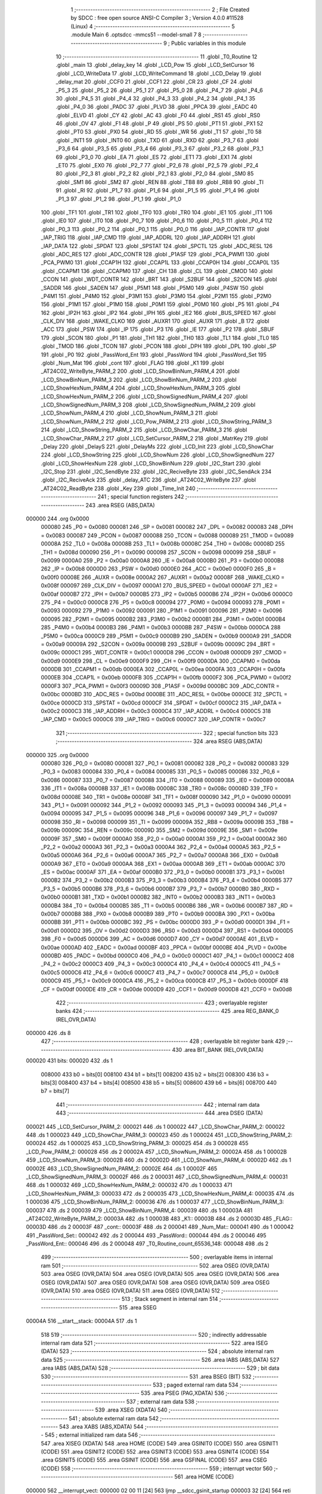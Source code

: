                                       1 ;--------------------------------------------------------
                                      2 ; File Created by SDCC : free open source ANSI-C Compiler
                                      3 ; Version 4.0.0 #11528 (Linux)
                                      4 ;--------------------------------------------------------
                                      5 	.module Main
                                      6 	.optsdcc -mmcs51 --model-small
                                      7 	
                                      8 ;--------------------------------------------------------
                                      9 ; Public variables in this module
                                     10 ;--------------------------------------------------------
                                     11 	.globl _T0_Routine
                                     12 	.globl _main
                                     13 	.globl _delay_key
                                     14 	.globl _LCD_Pow
                                     15 	.globl _LCD_SetCursor
                                     16 	.globl _LCD_WriteData
                                     17 	.globl _LCD_WriteCommand
                                     18 	.globl _LCD_Delay
                                     19 	.globl _delay_mat
                                     20 	.globl _CCF0
                                     21 	.globl _CCF1
                                     22 	.globl _CR
                                     23 	.globl _CF
                                     24 	.globl _P5_3
                                     25 	.globl _P5_2
                                     26 	.globl _P5_1
                                     27 	.globl _P5_0
                                     28 	.globl _P4_7
                                     29 	.globl _P4_6
                                     30 	.globl _P4_5
                                     31 	.globl _P4_4
                                     32 	.globl _P4_3
                                     33 	.globl _P4_2
                                     34 	.globl _P4_1
                                     35 	.globl _P4_0
                                     36 	.globl _PADC
                                     37 	.globl _PLVD
                                     38 	.globl _PPCA
                                     39 	.globl _EADC
                                     40 	.globl _ELVD
                                     41 	.globl _CY
                                     42 	.globl _AC
                                     43 	.globl _F0
                                     44 	.globl _RS1
                                     45 	.globl _RS0
                                     46 	.globl _OV
                                     47 	.globl _F1
                                     48 	.globl _P
                                     49 	.globl _PS
                                     50 	.globl _PT1
                                     51 	.globl _PX1
                                     52 	.globl _PT0
                                     53 	.globl _PX0
                                     54 	.globl _RD
                                     55 	.globl _WR
                                     56 	.globl _T1
                                     57 	.globl _T0
                                     58 	.globl _INT1
                                     59 	.globl _INT0
                                     60 	.globl _TXD
                                     61 	.globl _RXD
                                     62 	.globl _P3_7
                                     63 	.globl _P3_6
                                     64 	.globl _P3_5
                                     65 	.globl _P3_4
                                     66 	.globl _P3_3
                                     67 	.globl _P3_2
                                     68 	.globl _P3_1
                                     69 	.globl _P3_0
                                     70 	.globl _EA
                                     71 	.globl _ES
                                     72 	.globl _ET1
                                     73 	.globl _EX1
                                     74 	.globl _ET0
                                     75 	.globl _EX0
                                     76 	.globl _P2_7
                                     77 	.globl _P2_6
                                     78 	.globl _P2_5
                                     79 	.globl _P2_4
                                     80 	.globl _P2_3
                                     81 	.globl _P2_2
                                     82 	.globl _P2_1
                                     83 	.globl _P2_0
                                     84 	.globl _SM0
                                     85 	.globl _SM1
                                     86 	.globl _SM2
                                     87 	.globl _REN
                                     88 	.globl _TB8
                                     89 	.globl _RB8
                                     90 	.globl _TI
                                     91 	.globl _RI
                                     92 	.globl _P1_7
                                     93 	.globl _P1_6
                                     94 	.globl _P1_5
                                     95 	.globl _P1_4
                                     96 	.globl _P1_3
                                     97 	.globl _P1_2
                                     98 	.globl _P1_1
                                     99 	.globl _P1_0
                                    100 	.globl _TF1
                                    101 	.globl _TR1
                                    102 	.globl _TF0
                                    103 	.globl _TR0
                                    104 	.globl _IE1
                                    105 	.globl _IT1
                                    106 	.globl _IE0
                                    107 	.globl _IT0
                                    108 	.globl _P0_7
                                    109 	.globl _P0_6
                                    110 	.globl _P0_5
                                    111 	.globl _P0_4
                                    112 	.globl _P0_3
                                    113 	.globl _P0_2
                                    114 	.globl _P0_1
                                    115 	.globl _P0_0
                                    116 	.globl _IAP_CONTR
                                    117 	.globl _IAP_TRIG
                                    118 	.globl _IAP_CMD
                                    119 	.globl _IAP_ADDRL
                                    120 	.globl _IAP_ADDRH
                                    121 	.globl _IAP_DATA
                                    122 	.globl _SPDAT
                                    123 	.globl _SPSTAT
                                    124 	.globl _SPCTL
                                    125 	.globl _ADC_RESL
                                    126 	.globl _ADC_RES
                                    127 	.globl _ADC_CONTR
                                    128 	.globl _P1ASF
                                    129 	.globl _PCA_PWM1
                                    130 	.globl _PCA_PWM0
                                    131 	.globl _CCAP1H
                                    132 	.globl _CCAP1L
                                    133 	.globl _CCAP0H
                                    134 	.globl _CCAP0L
                                    135 	.globl _CCAPM1
                                    136 	.globl _CCAPM0
                                    137 	.globl _CH
                                    138 	.globl _CL
                                    139 	.globl _CMOD
                                    140 	.globl _CCON
                                    141 	.globl _WDT_CONTR
                                    142 	.globl _BRT
                                    143 	.globl _S2BUF
                                    144 	.globl _S2CON
                                    145 	.globl _SADDR
                                    146 	.globl _SADEN
                                    147 	.globl _P5M1
                                    148 	.globl _P5M0
                                    149 	.globl _P4SW
                                    150 	.globl _P4M1
                                    151 	.globl _P4M0
                                    152 	.globl _P3M1
                                    153 	.globl _P3M0
                                    154 	.globl _P2M1
                                    155 	.globl _P2M0
                                    156 	.globl _P1M1
                                    157 	.globl _P1M0
                                    158 	.globl _P0M1
                                    159 	.globl _P0M0
                                    160 	.globl _P5
                                    161 	.globl _P4
                                    162 	.globl _IP2H
                                    163 	.globl _IP2
                                    164 	.globl _IPH
                                    165 	.globl _IE2
                                    166 	.globl _BUS_SPEED
                                    167 	.globl _CLK_DIV
                                    168 	.globl _WAKE_CLKO
                                    169 	.globl _AUXR1
                                    170 	.globl _AUXR
                                    171 	.globl _B
                                    172 	.globl _ACC
                                    173 	.globl _PSW
                                    174 	.globl _IP
                                    175 	.globl _P3
                                    176 	.globl _IE
                                    177 	.globl _P2
                                    178 	.globl _SBUF
                                    179 	.globl _SCON
                                    180 	.globl _P1
                                    181 	.globl _TH1
                                    182 	.globl _TH0
                                    183 	.globl _TL1
                                    184 	.globl _TL0
                                    185 	.globl _TMOD
                                    186 	.globl _TCON
                                    187 	.globl _PCON
                                    188 	.globl _DPH
                                    189 	.globl _DPL
                                    190 	.globl _SP
                                    191 	.globl _P0
                                    192 	.globl _PassWord_Ent
                                    193 	.globl _PassWord
                                    194 	.globl _PassWord_Set
                                    195 	.globl _Num_Mat
                                    196 	.globl _cont
                                    197 	.globl _FLAG
                                    198 	.globl _K1
                                    199 	.globl _AT24C02_WriteByte_PARM_2
                                    200 	.globl _LCD_ShowBinNum_PARM_4
                                    201 	.globl _LCD_ShowBinNum_PARM_3
                                    202 	.globl _LCD_ShowBinNum_PARM_2
                                    203 	.globl _LCD_ShowHexNum_PARM_4
                                    204 	.globl _LCD_ShowHexNum_PARM_3
                                    205 	.globl _LCD_ShowHexNum_PARM_2
                                    206 	.globl _LCD_ShowSignedNum_PARM_4
                                    207 	.globl _LCD_ShowSignedNum_PARM_3
                                    208 	.globl _LCD_ShowSignedNum_PARM_2
                                    209 	.globl _LCD_ShowNum_PARM_4
                                    210 	.globl _LCD_ShowNum_PARM_3
                                    211 	.globl _LCD_ShowNum_PARM_2
                                    212 	.globl _LCD_Pow_PARM_2
                                    213 	.globl _LCD_ShowString_PARM_3
                                    214 	.globl _LCD_ShowString_PARM_2
                                    215 	.globl _LCD_ShowChar_PARM_3
                                    216 	.globl _LCD_ShowChar_PARM_2
                                    217 	.globl _LCD_SetCursor_PARM_2
                                    218 	.globl _MatrKey
                                    219 	.globl _Delay
                                    220 	.globl _DelayS
                                    221 	.globl _DelayMs
                                    222 	.globl _LCD_Init
                                    223 	.globl _LCD_ShowChar
                                    224 	.globl _LCD_ShowString
                                    225 	.globl _LCD_ShowNum
                                    226 	.globl _LCD_ShowSignedNum
                                    227 	.globl _LCD_ShowHexNum
                                    228 	.globl _LCD_ShowBinNum
                                    229 	.globl _I2C_Start
                                    230 	.globl _I2C_Stop
                                    231 	.globl _I2C_SendByte
                                    232 	.globl _I2C_ReciveByte
                                    233 	.globl _I2C_SendAck
                                    234 	.globl _I2C_ReciveAck
                                    235 	.globl _delay_ATC
                                    236 	.globl _AT24C02_WriteByte
                                    237 	.globl _AT24C02_ReadByte
                                    238 	.globl _Key
                                    239 	.globl _Time_Init
                                    240 ;--------------------------------------------------------
                                    241 ; special function registers
                                    242 ;--------------------------------------------------------
                                    243 	.area RSEG    (ABS,DATA)
      000000                        244 	.org 0x0000
                           000080   245 _P0	=	0x0080
                           000081   246 _SP	=	0x0081
                           000082   247 _DPL	=	0x0082
                           000083   248 _DPH	=	0x0083
                           000087   249 _PCON	=	0x0087
                           000088   250 _TCON	=	0x0088
                           000089   251 _TMOD	=	0x0089
                           00008A   252 _TL0	=	0x008a
                           00008B   253 _TL1	=	0x008b
                           00008C   254 _TH0	=	0x008c
                           00008D   255 _TH1	=	0x008d
                           000090   256 _P1	=	0x0090
                           000098   257 _SCON	=	0x0098
                           000099   258 _SBUF	=	0x0099
                           0000A0   259 _P2	=	0x00a0
                           0000A8   260 _IE	=	0x00a8
                           0000B0   261 _P3	=	0x00b0
                           0000B8   262 _IP	=	0x00b8
                           0000D0   263 _PSW	=	0x00d0
                           0000E0   264 _ACC	=	0x00e0
                           0000F0   265 _B	=	0x00f0
                           00008E   266 _AUXR	=	0x008e
                           0000A2   267 _AUXR1	=	0x00a2
                           00008F   268 _WAKE_CLKO	=	0x008f
                           000097   269 _CLK_DIV	=	0x0097
                           0000A1   270 _BUS_SPEED	=	0x00a1
                           0000AF   271 _IE2	=	0x00af
                           0000B7   272 _IPH	=	0x00b7
                           0000B5   273 _IP2	=	0x00b5
                           0000B6   274 _IP2H	=	0x00b6
                           0000C0   275 _P4	=	0x00c0
                           0000C8   276 _P5	=	0x00c8
                           000094   277 _P0M0	=	0x0094
                           000093   278 _P0M1	=	0x0093
                           000092   279 _P1M0	=	0x0092
                           000091   280 _P1M1	=	0x0091
                           000096   281 _P2M0	=	0x0096
                           000095   282 _P2M1	=	0x0095
                           0000B2   283 _P3M0	=	0x00b2
                           0000B1   284 _P3M1	=	0x00b1
                           0000B4   285 _P4M0	=	0x00b4
                           0000B3   286 _P4M1	=	0x00b3
                           0000BB   287 _P4SW	=	0x00bb
                           0000CA   288 _P5M0	=	0x00ca
                           0000C9   289 _P5M1	=	0x00c9
                           0000B9   290 _SADEN	=	0x00b9
                           0000A9   291 _SADDR	=	0x00a9
                           00009A   292 _S2CON	=	0x009a
                           00009B   293 _S2BUF	=	0x009b
                           00009C   294 _BRT	=	0x009c
                           0000C1   295 _WDT_CONTR	=	0x00c1
                           0000D8   296 _CCON	=	0x00d8
                           0000D9   297 _CMOD	=	0x00d9
                           0000E9   298 _CL	=	0x00e9
                           0000F9   299 _CH	=	0x00f9
                           0000DA   300 _CCAPM0	=	0x00da
                           0000DB   301 _CCAPM1	=	0x00db
                           0000EA   302 _CCAP0L	=	0x00ea
                           0000FA   303 _CCAP0H	=	0x00fa
                           0000EB   304 _CCAP1L	=	0x00eb
                           0000FB   305 _CCAP1H	=	0x00fb
                           0000F2   306 _PCA_PWM0	=	0x00f2
                           0000F3   307 _PCA_PWM1	=	0x00f3
                           00009D   308 _P1ASF	=	0x009d
                           0000BC   309 _ADC_CONTR	=	0x00bc
                           0000BD   310 _ADC_RES	=	0x00bd
                           0000BE   311 _ADC_RESL	=	0x00be
                           0000CE   312 _SPCTL	=	0x00ce
                           0000CD   313 _SPSTAT	=	0x00cd
                           0000CF   314 _SPDAT	=	0x00cf
                           0000C2   315 _IAP_DATA	=	0x00c2
                           0000C3   316 _IAP_ADDRH	=	0x00c3
                           0000C4   317 _IAP_ADDRL	=	0x00c4
                           0000C5   318 _IAP_CMD	=	0x00c5
                           0000C6   319 _IAP_TRIG	=	0x00c6
                           0000C7   320 _IAP_CONTR	=	0x00c7
                                    321 ;--------------------------------------------------------
                                    322 ; special function bits
                                    323 ;--------------------------------------------------------
                                    324 	.area RSEG    (ABS,DATA)
      000000                        325 	.org 0x0000
                           000080   326 _P0_0	=	0x0080
                           000081   327 _P0_1	=	0x0081
                           000082   328 _P0_2	=	0x0082
                           000083   329 _P0_3	=	0x0083
                           000084   330 _P0_4	=	0x0084
                           000085   331 _P0_5	=	0x0085
                           000086   332 _P0_6	=	0x0086
                           000087   333 _P0_7	=	0x0087
                           000088   334 _IT0	=	0x0088
                           000089   335 _IE0	=	0x0089
                           00008A   336 _IT1	=	0x008a
                           00008B   337 _IE1	=	0x008b
                           00008C   338 _TR0	=	0x008c
                           00008D   339 _TF0	=	0x008d
                           00008E   340 _TR1	=	0x008e
                           00008F   341 _TF1	=	0x008f
                           000090   342 _P1_0	=	0x0090
                           000091   343 _P1_1	=	0x0091
                           000092   344 _P1_2	=	0x0092
                           000093   345 _P1_3	=	0x0093
                           000094   346 _P1_4	=	0x0094
                           000095   347 _P1_5	=	0x0095
                           000096   348 _P1_6	=	0x0096
                           000097   349 _P1_7	=	0x0097
                           000098   350 _RI	=	0x0098
                           000099   351 _TI	=	0x0099
                           00009A   352 _RB8	=	0x009a
                           00009B   353 _TB8	=	0x009b
                           00009C   354 _REN	=	0x009c
                           00009D   355 _SM2	=	0x009d
                           00009E   356 _SM1	=	0x009e
                           00009F   357 _SM0	=	0x009f
                           0000A0   358 _P2_0	=	0x00a0
                           0000A1   359 _P2_1	=	0x00a1
                           0000A2   360 _P2_2	=	0x00a2
                           0000A3   361 _P2_3	=	0x00a3
                           0000A4   362 _P2_4	=	0x00a4
                           0000A5   363 _P2_5	=	0x00a5
                           0000A6   364 _P2_6	=	0x00a6
                           0000A7   365 _P2_7	=	0x00a7
                           0000A8   366 _EX0	=	0x00a8
                           0000A9   367 _ET0	=	0x00a9
                           0000AA   368 _EX1	=	0x00aa
                           0000AB   369 _ET1	=	0x00ab
                           0000AC   370 _ES	=	0x00ac
                           0000AF   371 _EA	=	0x00af
                           0000B0   372 _P3_0	=	0x00b0
                           0000B1   373 _P3_1	=	0x00b1
                           0000B2   374 _P3_2	=	0x00b2
                           0000B3   375 _P3_3	=	0x00b3
                           0000B4   376 _P3_4	=	0x00b4
                           0000B5   377 _P3_5	=	0x00b5
                           0000B6   378 _P3_6	=	0x00b6
                           0000B7   379 _P3_7	=	0x00b7
                           0000B0   380 _RXD	=	0x00b0
                           0000B1   381 _TXD	=	0x00b1
                           0000B2   382 _INT0	=	0x00b2
                           0000B3   383 _INT1	=	0x00b3
                           0000B4   384 _T0	=	0x00b4
                           0000B5   385 _T1	=	0x00b5
                           0000B6   386 _WR	=	0x00b6
                           0000B7   387 _RD	=	0x00b7
                           0000B8   388 _PX0	=	0x00b8
                           0000B9   389 _PT0	=	0x00b9
                           0000BA   390 _PX1	=	0x00ba
                           0000BB   391 _PT1	=	0x00bb
                           0000BC   392 _PS	=	0x00bc
                           0000D0   393 _P	=	0x00d0
                           0000D1   394 _F1	=	0x00d1
                           0000D2   395 _OV	=	0x00d2
                           0000D3   396 _RS0	=	0x00d3
                           0000D4   397 _RS1	=	0x00d4
                           0000D5   398 _F0	=	0x00d5
                           0000D6   399 _AC	=	0x00d6
                           0000D7   400 _CY	=	0x00d7
                           0000AE   401 _ELVD	=	0x00ae
                           0000AD   402 _EADC	=	0x00ad
                           0000BF   403 _PPCA	=	0x00bf
                           0000BE   404 _PLVD	=	0x00be
                           0000BD   405 _PADC	=	0x00bd
                           0000C0   406 _P4_0	=	0x00c0
                           0000C1   407 _P4_1	=	0x00c1
                           0000C2   408 _P4_2	=	0x00c2
                           0000C3   409 _P4_3	=	0x00c3
                           0000C4   410 _P4_4	=	0x00c4
                           0000C5   411 _P4_5	=	0x00c5
                           0000C6   412 _P4_6	=	0x00c6
                           0000C7   413 _P4_7	=	0x00c7
                           0000C8   414 _P5_0	=	0x00c8
                           0000C9   415 _P5_1	=	0x00c9
                           0000CA   416 _P5_2	=	0x00ca
                           0000CB   417 _P5_3	=	0x00cb
                           0000DF   418 _CF	=	0x00df
                           0000DE   419 _CR	=	0x00de
                           0000D9   420 _CCF1	=	0x00d9
                           0000D8   421 _CCF0	=	0x00d8
                                    422 ;--------------------------------------------------------
                                    423 ; overlayable register banks
                                    424 ;--------------------------------------------------------
                                    425 	.area REG_BANK_0	(REL,OVR,DATA)
      000000                        426 	.ds 8
                                    427 ;--------------------------------------------------------
                                    428 ; overlayable bit register bank
                                    429 ;--------------------------------------------------------
                                    430 	.area BIT_BANK	(REL,OVR,DATA)
      000020                        431 bits:
      000020                        432 	.ds 1
                           008000   433 	b0 = bits[0]
                           008100   434 	b1 = bits[1]
                           008200   435 	b2 = bits[2]
                           008300   436 	b3 = bits[3]
                           008400   437 	b4 = bits[4]
                           008500   438 	b5 = bits[5]
                           008600   439 	b6 = bits[6]
                           008700   440 	b7 = bits[7]
                                    441 ;--------------------------------------------------------
                                    442 ; internal ram data
                                    443 ;--------------------------------------------------------
                                    444 	.area DSEG    (DATA)
      000021                        445 _LCD_SetCursor_PARM_2:
      000021                        446 	.ds 1
      000022                        447 _LCD_ShowChar_PARM_2:
      000022                        448 	.ds 1
      000023                        449 _LCD_ShowChar_PARM_3:
      000023                        450 	.ds 1
      000024                        451 _LCD_ShowString_PARM_2:
      000024                        452 	.ds 1
      000025                        453 _LCD_ShowString_PARM_3:
      000025                        454 	.ds 3
      000028                        455 _LCD_Pow_PARM_2:
      000028                        456 	.ds 2
      00002A                        457 _LCD_ShowNum_PARM_2:
      00002A                        458 	.ds 1
      00002B                        459 _LCD_ShowNum_PARM_3:
      00002B                        460 	.ds 2
      00002D                        461 _LCD_ShowNum_PARM_4:
      00002D                        462 	.ds 1
      00002E                        463 _LCD_ShowSignedNum_PARM_2:
      00002E                        464 	.ds 1
      00002F                        465 _LCD_ShowSignedNum_PARM_3:
      00002F                        466 	.ds 2
      000031                        467 _LCD_ShowSignedNum_PARM_4:
      000031                        468 	.ds 1
      000032                        469 _LCD_ShowHexNum_PARM_2:
      000032                        470 	.ds 1
      000033                        471 _LCD_ShowHexNum_PARM_3:
      000033                        472 	.ds 2
      000035                        473 _LCD_ShowHexNum_PARM_4:
      000035                        474 	.ds 1
      000036                        475 _LCD_ShowBinNum_PARM_2:
      000036                        476 	.ds 1
      000037                        477 _LCD_ShowBinNum_PARM_3:
      000037                        478 	.ds 2
      000039                        479 _LCD_ShowBinNum_PARM_4:
      000039                        480 	.ds 1
      00003A                        481 _AT24C02_WriteByte_PARM_2:
      00003A                        482 	.ds 1
      00003B                        483 _K1::
      00003B                        484 	.ds 2
      00003D                        485 _FLAG::
      00003D                        486 	.ds 2
      00003F                        487 _cont::
      00003F                        488 	.ds 2
      000041                        489 _Num_Mat::
      000041                        490 	.ds 1
      000042                        491 _PassWord_Set::
      000042                        492 	.ds 2
      000044                        493 _PassWord::
      000044                        494 	.ds 2
      000046                        495 _PassWord_Ent::
      000046                        496 	.ds 2
      000048                        497 _T0_Routine_count_65536_148:
      000048                        498 	.ds 2
                                    499 ;--------------------------------------------------------
                                    500 ; overlayable items in internal ram 
                                    501 ;--------------------------------------------------------
                                    502 	.area	OSEG    (OVR,DATA)
                                    503 	.area	OSEG    (OVR,DATA)
                                    504 	.area	OSEG    (OVR,DATA)
                                    505 	.area	OSEG    (OVR,DATA)
                                    506 	.area	OSEG    (OVR,DATA)
                                    507 	.area	OSEG    (OVR,DATA)
                                    508 	.area	OSEG    (OVR,DATA)
                                    509 	.area	OSEG    (OVR,DATA)
                                    510 	.area	OSEG    (OVR,DATA)
                                    511 	.area	OSEG    (OVR,DATA)
                                    512 ;--------------------------------------------------------
                                    513 ; Stack segment in internal ram 
                                    514 ;--------------------------------------------------------
                                    515 	.area	SSEG
      00004A                        516 __start__stack:
      00004A                        517 	.ds	1
                                    518 
                                    519 ;--------------------------------------------------------
                                    520 ; indirectly addressable internal ram data
                                    521 ;--------------------------------------------------------
                                    522 	.area ISEG    (DATA)
                                    523 ;--------------------------------------------------------
                                    524 ; absolute internal ram data
                                    525 ;--------------------------------------------------------
                                    526 	.area IABS    (ABS,DATA)
                                    527 	.area IABS    (ABS,DATA)
                                    528 ;--------------------------------------------------------
                                    529 ; bit data
                                    530 ;--------------------------------------------------------
                                    531 	.area BSEG    (BIT)
                                    532 ;--------------------------------------------------------
                                    533 ; paged external ram data
                                    534 ;--------------------------------------------------------
                                    535 	.area PSEG    (PAG,XDATA)
                                    536 ;--------------------------------------------------------
                                    537 ; external ram data
                                    538 ;--------------------------------------------------------
                                    539 	.area XSEG    (XDATA)
                                    540 ;--------------------------------------------------------
                                    541 ; absolute external ram data
                                    542 ;--------------------------------------------------------
                                    543 	.area XABS    (ABS,XDATA)
                                    544 ;--------------------------------------------------------
                                    545 ; external initialized ram data
                                    546 ;--------------------------------------------------------
                                    547 	.area XISEG   (XDATA)
                                    548 	.area HOME    (CODE)
                                    549 	.area GSINIT0 (CODE)
                                    550 	.area GSINIT1 (CODE)
                                    551 	.area GSINIT2 (CODE)
                                    552 	.area GSINIT3 (CODE)
                                    553 	.area GSINIT4 (CODE)
                                    554 	.area GSINIT5 (CODE)
                                    555 	.area GSINIT  (CODE)
                                    556 	.area GSFINAL (CODE)
                                    557 	.area CSEG    (CODE)
                                    558 ;--------------------------------------------------------
                                    559 ; interrupt vector 
                                    560 ;--------------------------------------------------------
                                    561 	.area HOME    (CODE)
      000000                        562 __interrupt_vect:
      000000 02 00 11         [24]  563 	ljmp	__sdcc_gsinit_startup
      000003 32               [24]  564 	reti
      000004                        565 	.ds	7
      00000B 02 09 71         [24]  566 	ljmp	_T0_Routine
                                    567 ;--------------------------------------------------------
                                    568 ; global & static initialisations
                                    569 ;--------------------------------------------------------
                                    570 	.area HOME    (CODE)
                                    571 	.area GSINIT  (CODE)
                                    572 	.area GSFINAL (CODE)
                                    573 	.area GSINIT  (CODE)
                                    574 	.globl __sdcc_gsinit_startup
                                    575 	.globl __sdcc_program_startup
                                    576 	.globl __start__stack
                                    577 	.globl __mcs51_genXINIT
                                    578 	.globl __mcs51_genXRAMCLEAR
                                    579 	.globl __mcs51_genRAMCLEAR
                                    580 	.area GSFINAL (CODE)
      00006A 02 00 0E         [24]  581 	ljmp	__sdcc_program_startup
                                    582 ;--------------------------------------------------------
                                    583 ; Home
                                    584 ;--------------------------------------------------------
                                    585 	.area HOME    (CODE)
                                    586 	.area HOME    (CODE)
      00000E                        587 __sdcc_program_startup:
      00000E 02 06 42         [24]  588 	ljmp	_main
                                    589 ;	return from main will return to caller
                                    590 ;--------------------------------------------------------
                                    591 ; code
                                    592 ;--------------------------------------------------------
                                    593 	.area CSEG    (CODE)
                                    594 ;------------------------------------------------------------
                                    595 ;Allocation info for local variables in function 'delay_mat'
                                    596 ;------------------------------------------------------------
                                    597 ;a                         Allocated to registers r6 r7 
                                    598 ;b                         Allocated to registers r4 r5 
                                    599 ;------------------------------------------------------------
                                    600 ;	MatKey.h:45: void delay_mat()
                                    601 ;	-----------------------------------------
                                    602 ;	 function delay_mat
                                    603 ;	-----------------------------------------
      00006D                        604 _delay_mat:
                           000007   605 	ar7 = 0x07
                           000006   606 	ar6 = 0x06
                           000005   607 	ar5 = 0x05
                           000004   608 	ar4 = 0x04
                           000003   609 	ar3 = 0x03
                           000002   610 	ar2 = 0x02
                           000001   611 	ar1 = 0x01
                           000000   612 	ar0 = 0x00
                                    613 ;	MatKey.h:48: for(a = 20; a > 0; a--)
      00006D 7E 14            [12]  614 	mov	r6,#0x14
      00006F 7F 00            [12]  615 	mov	r7,#0x00
      000071                        616 00105$:
                                    617 ;	MatKey.h:50: for(b = 400; b > 0; b--);
      000071 7C 90            [12]  618 	mov	r4,#0x90
      000073 7D 01            [12]  619 	mov	r5,#0x01
      000075                        620 00104$:
      000075 EC               [12]  621 	mov	a,r4
      000076 24 FF            [12]  622 	add	a,#0xff
      000078 FA               [12]  623 	mov	r2,a
      000079 ED               [12]  624 	mov	a,r5
      00007A 34 FF            [12]  625 	addc	a,#0xff
      00007C FB               [12]  626 	mov	r3,a
      00007D 8A 04            [24]  627 	mov	ar4,r2
      00007F 8B 05            [24]  628 	mov	ar5,r3
      000081 EA               [12]  629 	mov	a,r2
      000082 4B               [12]  630 	orl	a,r3
      000083 70 F0            [24]  631 	jnz	00104$
                                    632 ;	MatKey.h:48: for(a = 20; a > 0; a--)
      000085 EE               [12]  633 	mov	a,r6
      000086 24 FF            [12]  634 	add	a,#0xff
      000088 FC               [12]  635 	mov	r4,a
      000089 EF               [12]  636 	mov	a,r7
      00008A 34 FF            [12]  637 	addc	a,#0xff
      00008C FD               [12]  638 	mov	r5,a
      00008D 8C 06            [24]  639 	mov	ar6,r4
      00008F 8D 07            [24]  640 	mov	ar7,r5
      000091 EC               [12]  641 	mov	a,r4
      000092 4D               [12]  642 	orl	a,r5
      000093 70 DC            [24]  643 	jnz	00105$
                                    644 ;	MatKey.h:52: }
      000095 22               [24]  645 	ret
                                    646 ;------------------------------------------------------------
                                    647 ;Allocation info for local variables in function 'MatrKey'
                                    648 ;------------------------------------------------------------
                                    649 ;KeyNumber                 Allocated to registers r7 
                                    650 ;------------------------------------------------------------
                                    651 ;	MatKey.h:59: unsigned char MatrKey()//列扫描
                                    652 ;	-----------------------------------------
                                    653 ;	 function MatrKey
                                    654 ;	-----------------------------------------
      000096                        655 _MatrKey:
                                    656 ;	MatKey.h:61: unsigned char KeyNumber = 0;
      000096 7F 00            [12]  657 	mov	r7,#0x00
                                    658 ;	MatKey.h:63: P3 = 0xff;
      000098 75 B0 FF         [24]  659 	mov	_P3,#0xff
                                    660 ;	MatKey.h:64: P3_4 = 0;
                                    661 ;	assignBit
      00009B C2 B4            [12]  662 	clr	_P3_4
                                    663 ;	MatKey.h:65: if(P3_0 == 0){delay_mat();while(P3_0 == 0);delay_mat();KeyNumber = 1;}//第一行
      00009D 20 B0 0B         [24]  664 	jb	_P3_0,00105$
      0000A0 12 00 6D         [24]  665 	lcall	_delay_mat
      0000A3                        666 00101$:
      0000A3 30 B0 FD         [24]  667 	jnb	_P3_0,00101$
      0000A6 12 00 6D         [24]  668 	lcall	_delay_mat
      0000A9 7F 01            [12]  669 	mov	r7,#0x01
      0000AB                        670 00105$:
                                    671 ;	MatKey.h:66: if(P3_1 == 0){delay_mat();while(P3_1 == 0);delay_mat();KeyNumber = 4;}//第二行
      0000AB 20 B1 0B         [24]  672 	jb	_P3_1,00110$
      0000AE 12 00 6D         [24]  673 	lcall	_delay_mat
      0000B1                        674 00106$:
      0000B1 30 B1 FD         [24]  675 	jnb	_P3_1,00106$
      0000B4 12 00 6D         [24]  676 	lcall	_delay_mat
      0000B7 7F 04            [12]  677 	mov	r7,#0x04
      0000B9                        678 00110$:
                                    679 ;	MatKey.h:67: if(P3_2 == 0){delay_mat();while(P3_2 == 0);delay_mat();KeyNumber = 7;}//第三行
      0000B9 20 B2 0B         [24]  680 	jb	_P3_2,00115$
      0000BC 12 00 6D         [24]  681 	lcall	_delay_mat
      0000BF                        682 00111$:
      0000BF 30 B2 FD         [24]  683 	jnb	_P3_2,00111$
      0000C2 12 00 6D         [24]  684 	lcall	_delay_mat
      0000C5 7F 07            [12]  685 	mov	r7,#0x07
      0000C7                        686 00115$:
                                    687 ;	MatKey.h:68: if(P3_3 == 0){delay_mat();while(P3_3 == 0);delay_mat();KeyNumber = 10;}//第四行
      0000C7 20 B3 0B         [24]  688 	jb	_P3_3,00120$
      0000CA 12 00 6D         [24]  689 	lcall	_delay_mat
      0000CD                        690 00116$:
      0000CD 30 B3 FD         [24]  691 	jnb	_P3_3,00116$
      0000D0 12 00 6D         [24]  692 	lcall	_delay_mat
      0000D3 7F 0A            [12]  693 	mov	r7,#0x0a
      0000D5                        694 00120$:
                                    695 ;	MatKey.h:70: P3 = 0xff;
      0000D5 75 B0 FF         [24]  696 	mov	_P3,#0xff
                                    697 ;	MatKey.h:71: P3_5 = 0;
                                    698 ;	assignBit
      0000D8 C2 B5            [12]  699 	clr	_P3_5
                                    700 ;	MatKey.h:72: if(P3_0 == 0){delay_mat();while(P3_0 == 0);delay_mat();KeyNumber = 2;}
      0000DA 20 B0 0B         [24]  701 	jb	_P3_0,00125$
      0000DD 12 00 6D         [24]  702 	lcall	_delay_mat
      0000E0                        703 00121$:
      0000E0 30 B0 FD         [24]  704 	jnb	_P3_0,00121$
      0000E3 12 00 6D         [24]  705 	lcall	_delay_mat
      0000E6 7F 02            [12]  706 	mov	r7,#0x02
      0000E8                        707 00125$:
                                    708 ;	MatKey.h:73: if(P3_1 == 0){delay_mat();while(P3_1 == 0);delay_mat();KeyNumber = 5;}
      0000E8 20 B1 0B         [24]  709 	jb	_P3_1,00130$
      0000EB 12 00 6D         [24]  710 	lcall	_delay_mat
      0000EE                        711 00126$:
      0000EE 30 B1 FD         [24]  712 	jnb	_P3_1,00126$
      0000F1 12 00 6D         [24]  713 	lcall	_delay_mat
      0000F4 7F 05            [12]  714 	mov	r7,#0x05
      0000F6                        715 00130$:
                                    716 ;	MatKey.h:74: if(P3_2 == 0){delay_mat();while(P3_2 == 0);delay_mat();KeyNumber = 8;}
      0000F6 20 B2 0B         [24]  717 	jb	_P3_2,00135$
      0000F9 12 00 6D         [24]  718 	lcall	_delay_mat
      0000FC                        719 00131$:
      0000FC 30 B2 FD         [24]  720 	jnb	_P3_2,00131$
      0000FF 12 00 6D         [24]  721 	lcall	_delay_mat
      000102 7F 08            [12]  722 	mov	r7,#0x08
      000104                        723 00135$:
                                    724 ;	MatKey.h:75: if(P3_3 == 0){delay_mat();while(P3_3 == 0);delay_mat();KeyNumber = 11;}
      000104 20 B3 0B         [24]  725 	jb	_P3_3,00140$
      000107 12 00 6D         [24]  726 	lcall	_delay_mat
      00010A                        727 00136$:
      00010A 30 B3 FD         [24]  728 	jnb	_P3_3,00136$
      00010D 12 00 6D         [24]  729 	lcall	_delay_mat
      000110 7F 0B            [12]  730 	mov	r7,#0x0b
      000112                        731 00140$:
                                    732 ;	MatKey.h:77: P3 = 0xff;
      000112 75 B0 FF         [24]  733 	mov	_P3,#0xff
                                    734 ;	MatKey.h:78: P3_6 = 0;
                                    735 ;	assignBit
      000115 C2 B6            [12]  736 	clr	_P3_6
                                    737 ;	MatKey.h:79: if(P3_0 == 0){delay_mat();while(P3_0 == 0);delay_mat();KeyNumber = 3;}
      000117 20 B0 0B         [24]  738 	jb	_P3_0,00145$
      00011A 12 00 6D         [24]  739 	lcall	_delay_mat
      00011D                        740 00141$:
      00011D 30 B0 FD         [24]  741 	jnb	_P3_0,00141$
      000120 12 00 6D         [24]  742 	lcall	_delay_mat
      000123 7F 03            [12]  743 	mov	r7,#0x03
      000125                        744 00145$:
                                    745 ;	MatKey.h:80: if(P3_1 == 0){delay_mat();while(P3_1 == 0);delay_mat();KeyNumber = 6;}
      000125 20 B1 0B         [24]  746 	jb	_P3_1,00150$
      000128 12 00 6D         [24]  747 	lcall	_delay_mat
      00012B                        748 00146$:
      00012B 30 B1 FD         [24]  749 	jnb	_P3_1,00146$
      00012E 12 00 6D         [24]  750 	lcall	_delay_mat
      000131 7F 06            [12]  751 	mov	r7,#0x06
      000133                        752 00150$:
                                    753 ;	MatKey.h:81: if(P3_2 == 0){delay_mat();while(P3_2 == 0);delay_mat();KeyNumber = 9;}
      000133 20 B2 0B         [24]  754 	jb	_P3_2,00155$
      000136 12 00 6D         [24]  755 	lcall	_delay_mat
      000139                        756 00151$:
      000139 30 B2 FD         [24]  757 	jnb	_P3_2,00151$
      00013C 12 00 6D         [24]  758 	lcall	_delay_mat
      00013F 7F 09            [12]  759 	mov	r7,#0x09
      000141                        760 00155$:
                                    761 ;	MatKey.h:82: if(P3_3 == 0){delay_mat();while(P3_3 == 0);delay_mat();KeyNumber = 12;}
      000141 20 B3 0B         [24]  762 	jb	_P3_3,00160$
      000144 12 00 6D         [24]  763 	lcall	_delay_mat
      000147                        764 00156$:
      000147 30 B3 FD         [24]  765 	jnb	_P3_3,00156$
      00014A 12 00 6D         [24]  766 	lcall	_delay_mat
      00014D 7F 0C            [12]  767 	mov	r7,#0x0c
      00014F                        768 00160$:
                                    769 ;	MatKey.h:84: P3 = 0xff;
      00014F 75 B0 FF         [24]  770 	mov	_P3,#0xff
                                    771 ;	MatKey.h:85: P3_7 = 0;
                                    772 ;	assignBit
      000152 C2 B7            [12]  773 	clr	_P3_7
                                    774 ;	MatKey.h:86: if(P3_0 == 0){delay_mat();while(P3_0 == 0);delay_mat();KeyNumber = 13;}
      000154 20 B0 0B         [24]  775 	jb	_P3_0,00165$
      000157 12 00 6D         [24]  776 	lcall	_delay_mat
      00015A                        777 00161$:
      00015A 30 B0 FD         [24]  778 	jnb	_P3_0,00161$
      00015D 12 00 6D         [24]  779 	lcall	_delay_mat
      000160 7F 0D            [12]  780 	mov	r7,#0x0d
      000162                        781 00165$:
                                    782 ;	MatKey.h:87: if(P3_1 == 0){delay_mat();while(P3_1 == 0);delay_mat();KeyNumber = 14;}
      000162 20 B1 0B         [24]  783 	jb	_P3_1,00170$
      000165 12 00 6D         [24]  784 	lcall	_delay_mat
      000168                        785 00166$:
      000168 30 B1 FD         [24]  786 	jnb	_P3_1,00166$
      00016B 12 00 6D         [24]  787 	lcall	_delay_mat
      00016E 7F 0E            [12]  788 	mov	r7,#0x0e
      000170                        789 00170$:
                                    790 ;	MatKey.h:88: if(P3_2 == 0){delay_mat();while(P3_2 == 0);delay_mat();KeyNumber = 15;}
      000170 20 B2 0B         [24]  791 	jb	_P3_2,00175$
      000173 12 00 6D         [24]  792 	lcall	_delay_mat
      000176                        793 00171$:
      000176 30 B2 FD         [24]  794 	jnb	_P3_2,00171$
      000179 12 00 6D         [24]  795 	lcall	_delay_mat
      00017C 7F 0F            [12]  796 	mov	r7,#0x0f
      00017E                        797 00175$:
                                    798 ;	MatKey.h:89: if(P3_3 == 0){delay_mat();while(P3_3 == 0);delay_mat();KeyNumber = 16;}
      00017E 20 B3 0B         [24]  799 	jb	_P3_3,00180$
      000181 12 00 6D         [24]  800 	lcall	_delay_mat
      000184                        801 00176$:
      000184 30 B3 FD         [24]  802 	jnb	_P3_3,00176$
      000187 12 00 6D         [24]  803 	lcall	_delay_mat
      00018A 7F 10            [12]  804 	mov	r7,#0x10
      00018C                        805 00180$:
                                    806 ;	MatKey.h:91: return KeyNumber;
      00018C 8F 82            [24]  807 	mov	dpl,r7
                                    808 ;	MatKey.h:92: }
      00018E 22               [24]  809 	ret
                                    810 ;------------------------------------------------------------
                                    811 ;Allocation info for local variables in function 'Delay'
                                    812 ;------------------------------------------------------------
                                    813 ;a                         Allocated to registers r6 r7 
                                    814 ;b                         Allocated to registers r4 r5 
                                    815 ;------------------------------------------------------------
                                    816 ;	Delay.h:49: void Delay()
                                    817 ;	-----------------------------------------
                                    818 ;	 function Delay
                                    819 ;	-----------------------------------------
      00018F                        820 _Delay:
                                    821 ;	Delay.h:52: for(a = 20; a > 0; a--)
      00018F 7E 14            [12]  822 	mov	r6,#0x14
      000191 7F 00            [12]  823 	mov	r7,#0x00
      000193                        824 00105$:
                                    825 ;	Delay.h:54: for(b = 400; b > 0; b--);
      000193 7C 90            [12]  826 	mov	r4,#0x90
      000195 7D 01            [12]  827 	mov	r5,#0x01
      000197                        828 00104$:
      000197 EC               [12]  829 	mov	a,r4
      000198 24 FF            [12]  830 	add	a,#0xff
      00019A FA               [12]  831 	mov	r2,a
      00019B ED               [12]  832 	mov	a,r5
      00019C 34 FF            [12]  833 	addc	a,#0xff
      00019E FB               [12]  834 	mov	r3,a
      00019F 8A 04            [24]  835 	mov	ar4,r2
      0001A1 8B 05            [24]  836 	mov	ar5,r3
      0001A3 EA               [12]  837 	mov	a,r2
      0001A4 4B               [12]  838 	orl	a,r3
      0001A5 70 F0            [24]  839 	jnz	00104$
                                    840 ;	Delay.h:52: for(a = 20; a > 0; a--)
      0001A7 EE               [12]  841 	mov	a,r6
      0001A8 24 FF            [12]  842 	add	a,#0xff
      0001AA FC               [12]  843 	mov	r4,a
      0001AB EF               [12]  844 	mov	a,r7
      0001AC 34 FF            [12]  845 	addc	a,#0xff
      0001AE FD               [12]  846 	mov	r5,a
      0001AF 8C 06            [24]  847 	mov	ar6,r4
      0001B1 8D 07            [24]  848 	mov	ar7,r5
      0001B3 EC               [12]  849 	mov	a,r4
      0001B4 4D               [12]  850 	orl	a,r5
      0001B5 70 DC            [24]  851 	jnz	00105$
                                    852 ;	Delay.h:56: }
      0001B7 22               [24]  853 	ret
                                    854 ;------------------------------------------------------------
                                    855 ;Allocation info for local variables in function 'DelayS'
                                    856 ;------------------------------------------------------------
                                    857 ;s                         Allocated to registers 
                                    858 ;a                         Allocated to registers 
                                    859 ;b                         Allocated to registers r4 r5 
                                    860 ;------------------------------------------------------------
                                    861 ;	Delay.h:63: void DelayS(unsigned int s)
                                    862 ;	-----------------------------------------
                                    863 ;	 function DelayS
                                    864 ;	-----------------------------------------
      0001B8                        865 _DelayS:
      0001B8 85 82 08         [24]  866 	mov	__mulint_PARM_2,dpl
      0001BB 85 83 09         [24]  867 	mov	(__mulint_PARM_2 + 1),dph
                                    868 ;	Delay.h:66: for(a = 1000*s; a > 0; a--)
      0001BE 90 03 E8         [24]  869 	mov	dptr,#0x03e8
      0001C1 12 0A 0D         [24]  870 	lcall	__mulint
      0001C4 AE 82            [24]  871 	mov	r6,dpl
      0001C6 AF 83            [24]  872 	mov	r7,dph
      0001C8                        873 00106$:
      0001C8 EE               [12]  874 	mov	a,r6
      0001C9 4F               [12]  875 	orl	a,r7
      0001CA 60 1B            [24]  876 	jz	00108$
                                    877 ;	Delay.h:68: for(b = 400; b > 0; b--);
      0001CC 7C 90            [12]  878 	mov	r4,#0x90
      0001CE 7D 01            [12]  879 	mov	r5,#0x01
      0001D0                        880 00104$:
      0001D0 EC               [12]  881 	mov	a,r4
      0001D1 24 FF            [12]  882 	add	a,#0xff
      0001D3 FA               [12]  883 	mov	r2,a
      0001D4 ED               [12]  884 	mov	a,r5
      0001D5 34 FF            [12]  885 	addc	a,#0xff
      0001D7 FB               [12]  886 	mov	r3,a
      0001D8 8A 04            [24]  887 	mov	ar4,r2
      0001DA 8B 05            [24]  888 	mov	ar5,r3
      0001DC EA               [12]  889 	mov	a,r2
      0001DD 4B               [12]  890 	orl	a,r3
      0001DE 70 F0            [24]  891 	jnz	00104$
                                    892 ;	Delay.h:66: for(a = 1000*s; a > 0; a--)
      0001E0 1E               [12]  893 	dec	r6
      0001E1 BE FF 01         [24]  894 	cjne	r6,#0xff,00133$
      0001E4 1F               [12]  895 	dec	r7
      0001E5                        896 00133$:
      0001E5 80 E1            [24]  897 	sjmp	00106$
      0001E7                        898 00108$:
                                    899 ;	Delay.h:70: }
      0001E7 22               [24]  900 	ret
                                    901 ;------------------------------------------------------------
                                    902 ;Allocation info for local variables in function 'DelayMs'
                                    903 ;------------------------------------------------------------
                                    904 ;ms                        Allocated to registers 
                                    905 ;a                         Allocated to registers r6 r7 
                                    906 ;b                         Allocated to registers r4 r5 
                                    907 ;------------------------------------------------------------
                                    908 ;	Delay.h:77: void DelayMs(int ms)
                                    909 ;	-----------------------------------------
                                    910 ;	 function DelayMs
                                    911 ;	-----------------------------------------
      0001E8                        912 _DelayMs:
      0001E8 AE 82            [24]  913 	mov	r6,dpl
      0001EA AF 83            [24]  914 	mov	r7,dph
                                    915 ;	Delay.h:80: for(a = ms; a > 0; a--)
      0001EC                        916 00106$:
      0001EC EE               [12]  917 	mov	a,r6
      0001ED 4F               [12]  918 	orl	a,r7
      0001EE 60 1B            [24]  919 	jz	00108$
                                    920 ;	Delay.h:82: for(b = 400; b > 0; b--);
      0001F0 7C 90            [12]  921 	mov	r4,#0x90
      0001F2 7D 01            [12]  922 	mov	r5,#0x01
      0001F4                        923 00104$:
      0001F4 EC               [12]  924 	mov	a,r4
      0001F5 24 FF            [12]  925 	add	a,#0xff
      0001F7 FA               [12]  926 	mov	r2,a
      0001F8 ED               [12]  927 	mov	a,r5
      0001F9 34 FF            [12]  928 	addc	a,#0xff
      0001FB FB               [12]  929 	mov	r3,a
      0001FC 8A 04            [24]  930 	mov	ar4,r2
      0001FE 8B 05            [24]  931 	mov	ar5,r3
      000200 EA               [12]  932 	mov	a,r2
      000201 4B               [12]  933 	orl	a,r3
      000202 70 F0            [24]  934 	jnz	00104$
                                    935 ;	Delay.h:80: for(a = ms; a > 0; a--)
      000204 1E               [12]  936 	dec	r6
      000205 BE FF 01         [24]  937 	cjne	r6,#0xff,00133$
      000208 1F               [12]  938 	dec	r7
      000209                        939 00133$:
      000209 80 E1            [24]  940 	sjmp	00106$
      00020B                        941 00108$:
                                    942 ;	Delay.h:84: }
      00020B 22               [24]  943 	ret
                                    944 ;------------------------------------------------------------
                                    945 ;Allocation info for local variables in function 'LCD_Delay'
                                    946 ;------------------------------------------------------------
                                    947 ;i                         Allocated to registers r7 
                                    948 ;j                         Allocated to registers r6 
                                    949 ;------------------------------------------------------------
                                    950 ;	Lcd.h:59: void LCD_Delay()		//@11.0592MHz 1ms
                                    951 ;	-----------------------------------------
                                    952 ;	 function LCD_Delay
                                    953 ;	-----------------------------------------
      00020C                        954 _LCD_Delay:
                                    955 ;	Lcd.h:63: i = 2;
      00020C 7F 02            [12]  956 	mov	r7,#0x02
                                    957 ;	Lcd.h:64: j = 239;
      00020E 7E EF            [12]  958 	mov	r6,#0xef
                                    959 ;	Lcd.h:67: while (--j);
      000210                        960 00101$:
      000210 EE               [12]  961 	mov	a,r6
      000211 14               [12]  962 	dec	a
      000212 FD               [12]  963 	mov	r5,a
      000213 FE               [12]  964 	mov	r6,a
      000214 70 FA            [24]  965 	jnz	00101$
                                    966 ;	Lcd.h:68: } while (--i);
      000216 EF               [12]  967 	mov	a,r7
      000217 14               [12]  968 	dec	a
      000218 FD               [12]  969 	mov	r5,a
      000219 FF               [12]  970 	mov	r7,a
      00021A 70 F4            [24]  971 	jnz	00101$
                                    972 ;	Lcd.h:69: }
      00021C 22               [24]  973 	ret
                                    974 ;------------------------------------------------------------
                                    975 ;Allocation info for local variables in function 'LCD_WriteCommand'
                                    976 ;------------------------------------------------------------
                                    977 ;Command                   Allocated to registers r7 
                                    978 ;------------------------------------------------------------
                                    979 ;	Lcd.h:76: void LCD_WriteCommand(unsigned char Command)
                                    980 ;	-----------------------------------------
                                    981 ;	 function LCD_WriteCommand
                                    982 ;	-----------------------------------------
      00021D                        983 _LCD_WriteCommand:
      00021D AF 82            [24]  984 	mov	r7,dpl
                                    985 ;	Lcd.h:78: P1_0=0;
                                    986 ;	assignBit
      00021F C2 90            [12]  987 	clr	_P1_0
                                    988 ;	Lcd.h:79: P1_1=0;
                                    989 ;	assignBit
      000221 C2 91            [12]  990 	clr	_P1_1
                                    991 ;	Lcd.h:80: P0=Command;
      000223 8F 80            [24]  992 	mov	_P0,r7
                                    993 ;	Lcd.h:81: P2_5=1;
                                    994 ;	assignBit
      000225 D2 A5            [12]  995 	setb	_P2_5
                                    996 ;	Lcd.h:82: LCD_Delay();
      000227 12 02 0C         [24]  997 	lcall	_LCD_Delay
                                    998 ;	Lcd.h:83: P2_5=0;
                                    999 ;	assignBit
      00022A C2 A5            [12] 1000 	clr	_P2_5
                                   1001 ;	Lcd.h:84: LCD_Delay();
                                   1002 ;	Lcd.h:85: }
      00022C 02 02 0C         [24] 1003 	ljmp	_LCD_Delay
                                   1004 ;------------------------------------------------------------
                                   1005 ;Allocation info for local variables in function 'LCD_WriteData'
                                   1006 ;------------------------------------------------------------
                                   1007 ;Data                      Allocated to registers r7 
                                   1008 ;------------------------------------------------------------
                                   1009 ;	Lcd.h:92: void LCD_WriteData(unsigned char Data)
                                   1010 ;	-----------------------------------------
                                   1011 ;	 function LCD_WriteData
                                   1012 ;	-----------------------------------------
      00022F                       1013 _LCD_WriteData:
      00022F AF 82            [24] 1014 	mov	r7,dpl
                                   1015 ;	Lcd.h:94: P1_0=1;
                                   1016 ;	assignBit
      000231 D2 90            [12] 1017 	setb	_P1_0
                                   1018 ;	Lcd.h:95: P1_1=0;
                                   1019 ;	assignBit
      000233 C2 91            [12] 1020 	clr	_P1_1
                                   1021 ;	Lcd.h:96: P0=Data;
      000235 8F 80            [24] 1022 	mov	_P0,r7
                                   1023 ;	Lcd.h:97: P2_5=1;
                                   1024 ;	assignBit
      000237 D2 A5            [12] 1025 	setb	_P2_5
                                   1026 ;	Lcd.h:98: LCD_Delay();
      000239 12 02 0C         [24] 1027 	lcall	_LCD_Delay
                                   1028 ;	Lcd.h:99: P2_5=0;
                                   1029 ;	assignBit
      00023C C2 A5            [12] 1030 	clr	_P2_5
                                   1031 ;	Lcd.h:100: LCD_Delay();
                                   1032 ;	Lcd.h:101: }
      00023E 02 02 0C         [24] 1033 	ljmp	_LCD_Delay
                                   1034 ;------------------------------------------------------------
                                   1035 ;Allocation info for local variables in function 'LCD_Init'
                                   1036 ;------------------------------------------------------------
                                   1037 ;	Lcd.h:108: void LCD_Init(void)
                                   1038 ;	-----------------------------------------
                                   1039 ;	 function LCD_Init
                                   1040 ;	-----------------------------------------
      000241                       1041 _LCD_Init:
                                   1042 ;	Lcd.h:110: LCD_WriteCommand(0x38);
      000241 75 82 38         [24] 1043 	mov	dpl,#0x38
      000244 12 02 1D         [24] 1044 	lcall	_LCD_WriteCommand
                                   1045 ;	Lcd.h:111: LCD_WriteCommand(0x0C);
      000247 75 82 0C         [24] 1046 	mov	dpl,#0x0c
      00024A 12 02 1D         [24] 1047 	lcall	_LCD_WriteCommand
                                   1048 ;	Lcd.h:112: LCD_WriteCommand(0x06);
      00024D 75 82 06         [24] 1049 	mov	dpl,#0x06
      000250 12 02 1D         [24] 1050 	lcall	_LCD_WriteCommand
                                   1051 ;	Lcd.h:113: LCD_WriteCommand(0x01);
      000253 75 82 01         [24] 1052 	mov	dpl,#0x01
                                   1053 ;	Lcd.h:114: }
      000256 02 02 1D         [24] 1054 	ljmp	_LCD_WriteCommand
                                   1055 ;------------------------------------------------------------
                                   1056 ;Allocation info for local variables in function 'LCD_SetCursor'
                                   1057 ;------------------------------------------------------------
                                   1058 ;Column                    Allocated with name '_LCD_SetCursor_PARM_2'
                                   1059 ;Line                      Allocated to registers r7 
                                   1060 ;------------------------------------------------------------
                                   1061 ;	Lcd.h:122: void LCD_SetCursor(unsigned char Line,unsigned char Column)
                                   1062 ;	-----------------------------------------
                                   1063 ;	 function LCD_SetCursor
                                   1064 ;	-----------------------------------------
      000259                       1065 _LCD_SetCursor:
      000259 AF 82            [24] 1066 	mov	r7,dpl
                                   1067 ;	Lcd.h:124: if(Line==1)
      00025B BF 01 0B         [24] 1068 	cjne	r7,#0x01,00102$
                                   1069 ;	Lcd.h:126: LCD_WriteCommand(0x80|(Column-1));
      00025E AF 21            [24] 1070 	mov	r7,_LCD_SetCursor_PARM_2
      000260 1F               [12] 1071 	dec	r7
      000261 74 80            [12] 1072 	mov	a,#0x80
      000263 4F               [12] 1073 	orl	a,r7
      000264 F5 82            [12] 1074 	mov	dpl,a
      000266 02 02 1D         [24] 1075 	ljmp	_LCD_WriteCommand
      000269                       1076 00102$:
                                   1077 ;	Lcd.h:130: LCD_WriteCommand(0x80|(Column-1)+0x40);
      000269 AF 21            [24] 1078 	mov	r7,_LCD_SetCursor_PARM_2
      00026B 74 3F            [12] 1079 	mov	a,#0x3f
      00026D 2F               [12] 1080 	add	a,r7
      00026E FF               [12] 1081 	mov	r7,a
      00026F 74 80            [12] 1082 	mov	a,#0x80
      000271 4F               [12] 1083 	orl	a,r7
      000272 F5 82            [12] 1084 	mov	dpl,a
                                   1085 ;	Lcd.h:132: }
      000274 02 02 1D         [24] 1086 	ljmp	_LCD_WriteCommand
                                   1087 ;------------------------------------------------------------
                                   1088 ;Allocation info for local variables in function 'LCD_ShowChar'
                                   1089 ;------------------------------------------------------------
                                   1090 ;Column                    Allocated with name '_LCD_ShowChar_PARM_2'
                                   1091 ;Char                      Allocated with name '_LCD_ShowChar_PARM_3'
                                   1092 ;Line                      Allocated to registers 
                                   1093 ;------------------------------------------------------------
                                   1094 ;	Lcd.h:141: void LCD_ShowChar(unsigned char Line,unsigned char Column,unsigned char Char)
                                   1095 ;	-----------------------------------------
                                   1096 ;	 function LCD_ShowChar
                                   1097 ;	-----------------------------------------
      000277                       1098 _LCD_ShowChar:
                                   1099 ;	Lcd.h:143: LCD_SetCursor(Line,Column);
      000277 85 22 21         [24] 1100 	mov	_LCD_SetCursor_PARM_2,_LCD_ShowChar_PARM_2
      00027A 12 02 59         [24] 1101 	lcall	_LCD_SetCursor
                                   1102 ;	Lcd.h:144: LCD_WriteData(Char);
      00027D 85 23 82         [24] 1103 	mov	dpl,_LCD_ShowChar_PARM_3
                                   1104 ;	Lcd.h:145: }
      000280 02 02 2F         [24] 1105 	ljmp	_LCD_WriteData
                                   1106 ;------------------------------------------------------------
                                   1107 ;Allocation info for local variables in function 'LCD_ShowString'
                                   1108 ;------------------------------------------------------------
                                   1109 ;Column                    Allocated with name '_LCD_ShowString_PARM_2'
                                   1110 ;String                    Allocated with name '_LCD_ShowString_PARM_3'
                                   1111 ;Line                      Allocated to registers 
                                   1112 ;i                         Allocated to registers r7 
                                   1113 ;------------------------------------------------------------
                                   1114 ;	Lcd.h:154: void LCD_ShowString(unsigned char Line,unsigned char Column,unsigned char *String)
                                   1115 ;	-----------------------------------------
                                   1116 ;	 function LCD_ShowString
                                   1117 ;	-----------------------------------------
      000283                       1118 _LCD_ShowString:
                                   1119 ;	Lcd.h:157: LCD_SetCursor(Line,Column);
      000283 85 24 21         [24] 1120 	mov	_LCD_SetCursor_PARM_2,_LCD_ShowString_PARM_2
      000286 12 02 59         [24] 1121 	lcall	_LCD_SetCursor
                                   1122 ;	Lcd.h:158: for(i=0;String[i]!='\0';i++)
      000289 7F 00            [12] 1123 	mov	r7,#0x00
      00028B                       1124 00103$:
      00028B EF               [12] 1125 	mov	a,r7
      00028C 25 25            [12] 1126 	add	a,_LCD_ShowString_PARM_3
      00028E FC               [12] 1127 	mov	r4,a
      00028F E4               [12] 1128 	clr	a
      000290 35 26            [12] 1129 	addc	a,(_LCD_ShowString_PARM_3 + 1)
      000292 FD               [12] 1130 	mov	r5,a
      000293 AE 27            [24] 1131 	mov	r6,(_LCD_ShowString_PARM_3 + 2)
      000295 8C 82            [24] 1132 	mov	dpl,r4
      000297 8D 83            [24] 1133 	mov	dph,r5
      000299 8E F0            [24] 1134 	mov	b,r6
      00029B 12 0A 77         [24] 1135 	lcall	__gptrget
      00029E FE               [12] 1136 	mov	r6,a
      00029F 60 0C            [24] 1137 	jz	00105$
                                   1138 ;	Lcd.h:160: LCD_WriteData(String[i]);
      0002A1 8E 82            [24] 1139 	mov	dpl,r6
      0002A3 C0 07            [24] 1140 	push	ar7
      0002A5 12 02 2F         [24] 1141 	lcall	_LCD_WriteData
      0002A8 D0 07            [24] 1142 	pop	ar7
                                   1143 ;	Lcd.h:158: for(i=0;String[i]!='\0';i++)
      0002AA 0F               [12] 1144 	inc	r7
      0002AB 80 DE            [24] 1145 	sjmp	00103$
      0002AD                       1146 00105$:
                                   1147 ;	Lcd.h:162: }
      0002AD 22               [24] 1148 	ret
                                   1149 ;------------------------------------------------------------
                                   1150 ;Allocation info for local variables in function 'LCD_Pow'
                                   1151 ;------------------------------------------------------------
                                   1152 ;Y                         Allocated with name '_LCD_Pow_PARM_2'
                                   1153 ;X                         Allocated to registers r6 r7 
                                   1154 ;i                         Allocated to registers r3 
                                   1155 ;Result                    Allocated to registers r4 r5 
                                   1156 ;------------------------------------------------------------
                                   1157 ;	Lcd.h:167: int LCD_Pow(int X,int Y)
                                   1158 ;	-----------------------------------------
                                   1159 ;	 function LCD_Pow
                                   1160 ;	-----------------------------------------
      0002AE                       1161 _LCD_Pow:
      0002AE AE 82            [24] 1162 	mov	r6,dpl
      0002B0 AF 83            [24] 1163 	mov	r7,dph
                                   1164 ;	Lcd.h:170: int Result=1;
      0002B2 7C 01            [12] 1165 	mov	r4,#0x01
      0002B4 7D 00            [12] 1166 	mov	r5,#0x00
                                   1167 ;	Lcd.h:171: for(i=0;i<Y;i++)
      0002B6 7B 00            [12] 1168 	mov	r3,#0x00
      0002B8                       1169 00103$:
      0002B8 8B 01            [24] 1170 	mov	ar1,r3
      0002BA 7A 00            [12] 1171 	mov	r2,#0x00
      0002BC C3               [12] 1172 	clr	c
      0002BD E9               [12] 1173 	mov	a,r1
      0002BE 95 28            [12] 1174 	subb	a,_LCD_Pow_PARM_2
      0002C0 EA               [12] 1175 	mov	a,r2
      0002C1 64 80            [12] 1176 	xrl	a,#0x80
      0002C3 85 29 F0         [24] 1177 	mov	b,(_LCD_Pow_PARM_2 + 1)
      0002C6 63 F0 80         [24] 1178 	xrl	b,#0x80
      0002C9 95 F0            [12] 1179 	subb	a,b
      0002CB 50 1E            [24] 1180 	jnc	00101$
                                   1181 ;	Lcd.h:173: Result*=X;
      0002CD 8E 08            [24] 1182 	mov	__mulint_PARM_2,r6
      0002CF 8F 09            [24] 1183 	mov	(__mulint_PARM_2 + 1),r7
      0002D1 8C 82            [24] 1184 	mov	dpl,r4
      0002D3 8D 83            [24] 1185 	mov	dph,r5
      0002D5 C0 07            [24] 1186 	push	ar7
      0002D7 C0 06            [24] 1187 	push	ar6
      0002D9 C0 03            [24] 1188 	push	ar3
      0002DB 12 0A 0D         [24] 1189 	lcall	__mulint
      0002DE AC 82            [24] 1190 	mov	r4,dpl
      0002E0 AD 83            [24] 1191 	mov	r5,dph
      0002E2 D0 03            [24] 1192 	pop	ar3
      0002E4 D0 06            [24] 1193 	pop	ar6
      0002E6 D0 07            [24] 1194 	pop	ar7
                                   1195 ;	Lcd.h:171: for(i=0;i<Y;i++)
      0002E8 0B               [12] 1196 	inc	r3
      0002E9 80 CD            [24] 1197 	sjmp	00103$
      0002EB                       1198 00101$:
                                   1199 ;	Lcd.h:175: return Result;
      0002EB 8C 82            [24] 1200 	mov	dpl,r4
      0002ED 8D 83            [24] 1201 	mov	dph,r5
                                   1202 ;	Lcd.h:176: }
      0002EF 22               [24] 1203 	ret
                                   1204 ;------------------------------------------------------------
                                   1205 ;Allocation info for local variables in function 'LCD_ShowNum'
                                   1206 ;------------------------------------------------------------
                                   1207 ;Column                    Allocated with name '_LCD_ShowNum_PARM_2'
                                   1208 ;Number                    Allocated with name '_LCD_ShowNum_PARM_3'
                                   1209 ;Length                    Allocated with name '_LCD_ShowNum_PARM_4'
                                   1210 ;Line                      Allocated to registers 
                                   1211 ;i                         Allocated to registers 
                                   1212 ;------------------------------------------------------------
                                   1213 ;	Lcd.h:186: void LCD_ShowNum(unsigned char Line,unsigned char Column,unsigned int Number,unsigned char Length)
                                   1214 ;	-----------------------------------------
                                   1215 ;	 function LCD_ShowNum
                                   1216 ;	-----------------------------------------
      0002F0                       1217 _LCD_ShowNum:
                                   1218 ;	Lcd.h:189: LCD_SetCursor(Line,Column);
      0002F0 85 2A 21         [24] 1219 	mov	_LCD_SetCursor_PARM_2,_LCD_ShowNum_PARM_2
      0002F3 12 02 59         [24] 1220 	lcall	_LCD_SetCursor
                                   1221 ;	Lcd.h:190: for(i=Length;i>0;i--)
      0002F6 AF 2D            [24] 1222 	mov	r7,_LCD_ShowNum_PARM_4
      0002F8                       1223 00103$:
      0002F8 EF               [12] 1224 	mov	a,r7
      0002F9 60 3F            [24] 1225 	jz	00105$
                                   1226 ;	Lcd.h:192: LCD_WriteData('0'+Number/LCD_Pow(10,i-1)%10);
      0002FB 8F 05            [24] 1227 	mov	ar5,r7
      0002FD 7E 00            [12] 1228 	mov	r6,#0x00
      0002FF ED               [12] 1229 	mov	a,r5
      000300 24 FF            [12] 1230 	add	a,#0xff
      000302 F5 28            [12] 1231 	mov	_LCD_Pow_PARM_2,a
      000304 EE               [12] 1232 	mov	a,r6
      000305 34 FF            [12] 1233 	addc	a,#0xff
      000307 F5 29            [12] 1234 	mov	(_LCD_Pow_PARM_2 + 1),a
      000309 90 00 0A         [24] 1235 	mov	dptr,#0x000a
      00030C C0 07            [24] 1236 	push	ar7
      00030E 12 02 AE         [24] 1237 	lcall	_LCD_Pow
      000311 AD 82            [24] 1238 	mov	r5,dpl
      000313 AE 83            [24] 1239 	mov	r6,dph
      000315 8D 08            [24] 1240 	mov	__divuint_PARM_2,r5
      000317 8E 09            [24] 1241 	mov	(__divuint_PARM_2 + 1),r6
      000319 85 2B 82         [24] 1242 	mov	dpl,_LCD_ShowNum_PARM_3
      00031C 85 2C 83         [24] 1243 	mov	dph,(_LCD_ShowNum_PARM_3 + 1)
      00031F 12 09 E4         [24] 1244 	lcall	__divuint
      000322 75 08 0A         [24] 1245 	mov	__moduint_PARM_2,#0x0a
      000325 75 09 00         [24] 1246 	mov	(__moduint_PARM_2 + 1),#0x00
      000328 12 0A 2A         [24] 1247 	lcall	__moduint
      00032B AD 82            [24] 1248 	mov	r5,dpl
      00032D 74 30            [12] 1249 	mov	a,#0x30
      00032F 2D               [12] 1250 	add	a,r5
      000330 F5 82            [12] 1251 	mov	dpl,a
      000332 12 02 2F         [24] 1252 	lcall	_LCD_WriteData
      000335 D0 07            [24] 1253 	pop	ar7
                                   1254 ;	Lcd.h:190: for(i=Length;i>0;i--)
      000337 1F               [12] 1255 	dec	r7
      000338 80 BE            [24] 1256 	sjmp	00103$
      00033A                       1257 00105$:
                                   1258 ;	Lcd.h:194: }
      00033A 22               [24] 1259 	ret
                                   1260 ;------------------------------------------------------------
                                   1261 ;Allocation info for local variables in function 'LCD_ShowSignedNum'
                                   1262 ;------------------------------------------------------------
                                   1263 ;Column                    Allocated with name '_LCD_ShowSignedNum_PARM_2'
                                   1264 ;Number                    Allocated with name '_LCD_ShowSignedNum_PARM_3'
                                   1265 ;Length                    Allocated with name '_LCD_ShowSignedNum_PARM_4'
                                   1266 ;Line                      Allocated to registers 
                                   1267 ;i                         Allocated to registers 
                                   1268 ;Number1                   Allocated to registers r6 r7 
                                   1269 ;------------------------------------------------------------
                                   1270 ;	Lcd.h:204: void LCD_ShowSignedNum(unsigned char Line,unsigned char Column,int Number,unsigned char Length)
                                   1271 ;	-----------------------------------------
                                   1272 ;	 function LCD_ShowSignedNum
                                   1273 ;	-----------------------------------------
      00033B                       1274 _LCD_ShowSignedNum:
                                   1275 ;	Lcd.h:208: LCD_SetCursor(Line,Column);
      00033B 85 2E 21         [24] 1276 	mov	_LCD_SetCursor_PARM_2,_LCD_ShowSignedNum_PARM_2
      00033E 12 02 59         [24] 1277 	lcall	_LCD_SetCursor
                                   1278 ;	Lcd.h:209: if(Number>=0)
      000341 E5 30            [12] 1279 	mov	a,(_LCD_ShowSignedNum_PARM_3 + 1)
      000343 20 E7 0C         [24] 1280 	jb	acc.7,00102$
                                   1281 ;	Lcd.h:211: LCD_WriteData('+');
      000346 75 82 2B         [24] 1282 	mov	dpl,#0x2b
      000349 12 02 2F         [24] 1283 	lcall	_LCD_WriteData
                                   1284 ;	Lcd.h:212: Number1=Number;
      00034C AE 2F            [24] 1285 	mov	r6,_LCD_ShowSignedNum_PARM_3
      00034E AF 30            [24] 1286 	mov	r7,(_LCD_ShowSignedNum_PARM_3 + 1)
      000350 80 0F            [24] 1287 	sjmp	00103$
      000352                       1288 00102$:
                                   1289 ;	Lcd.h:216: LCD_WriteData('-');
      000352 75 82 2D         [24] 1290 	mov	dpl,#0x2d
      000355 12 02 2F         [24] 1291 	lcall	_LCD_WriteData
                                   1292 ;	Lcd.h:217: Number1=-Number;
      000358 C3               [12] 1293 	clr	c
      000359 E4               [12] 1294 	clr	a
      00035A 95 2F            [12] 1295 	subb	a,_LCD_ShowSignedNum_PARM_3
      00035C FE               [12] 1296 	mov	r6,a
      00035D E4               [12] 1297 	clr	a
      00035E 95 30            [12] 1298 	subb	a,(_LCD_ShowSignedNum_PARM_3 + 1)
      000360 FF               [12] 1299 	mov	r7,a
      000361                       1300 00103$:
                                   1301 ;	Lcd.h:219: for(i=Length;i>0;i--)
      000361 AD 31            [24] 1302 	mov	r5,_LCD_ShowSignedNum_PARM_4
      000363                       1303 00106$:
      000363 ED               [12] 1304 	mov	a,r5
      000364 60 51            [24] 1305 	jz	00108$
                                   1306 ;	Lcd.h:221: LCD_WriteData('0'+Number1/LCD_Pow(10,i-1)%10);
      000366 8D 03            [24] 1307 	mov	ar3,r5
      000368 7C 00            [12] 1308 	mov	r4,#0x00
      00036A EB               [12] 1309 	mov	a,r3
      00036B 24 FF            [12] 1310 	add	a,#0xff
      00036D F5 28            [12] 1311 	mov	_LCD_Pow_PARM_2,a
      00036F EC               [12] 1312 	mov	a,r4
      000370 34 FF            [12] 1313 	addc	a,#0xff
      000372 F5 29            [12] 1314 	mov	(_LCD_Pow_PARM_2 + 1),a
      000374 90 00 0A         [24] 1315 	mov	dptr,#0x000a
      000377 C0 07            [24] 1316 	push	ar7
      000379 C0 06            [24] 1317 	push	ar6
      00037B C0 05            [24] 1318 	push	ar5
      00037D 12 02 AE         [24] 1319 	lcall	_LCD_Pow
      000380 AB 82            [24] 1320 	mov	r3,dpl
      000382 AC 83            [24] 1321 	mov	r4,dph
      000384 D0 05            [24] 1322 	pop	ar5
      000386 D0 06            [24] 1323 	pop	ar6
      000388 D0 07            [24] 1324 	pop	ar7
      00038A 8B 08            [24] 1325 	mov	__divuint_PARM_2,r3
      00038C 8C 09            [24] 1326 	mov	(__divuint_PARM_2 + 1),r4
      00038E 8E 82            [24] 1327 	mov	dpl,r6
      000390 8F 83            [24] 1328 	mov	dph,r7
      000392 C0 07            [24] 1329 	push	ar7
      000394 C0 06            [24] 1330 	push	ar6
      000396 C0 05            [24] 1331 	push	ar5
      000398 12 09 E4         [24] 1332 	lcall	__divuint
      00039B 75 08 0A         [24] 1333 	mov	__moduint_PARM_2,#0x0a
      00039E 75 09 00         [24] 1334 	mov	(__moduint_PARM_2 + 1),#0x00
      0003A1 12 0A 2A         [24] 1335 	lcall	__moduint
      0003A4 AB 82            [24] 1336 	mov	r3,dpl
      0003A6 74 30            [12] 1337 	mov	a,#0x30
      0003A8 2B               [12] 1338 	add	a,r3
      0003A9 F5 82            [12] 1339 	mov	dpl,a
      0003AB 12 02 2F         [24] 1340 	lcall	_LCD_WriteData
      0003AE D0 05            [24] 1341 	pop	ar5
      0003B0 D0 06            [24] 1342 	pop	ar6
      0003B2 D0 07            [24] 1343 	pop	ar7
                                   1344 ;	Lcd.h:219: for(i=Length;i>0;i--)
      0003B4 1D               [12] 1345 	dec	r5
      0003B5 80 AC            [24] 1346 	sjmp	00106$
      0003B7                       1347 00108$:
                                   1348 ;	Lcd.h:223: }
      0003B7 22               [24] 1349 	ret
                                   1350 ;------------------------------------------------------------
                                   1351 ;Allocation info for local variables in function 'LCD_ShowHexNum'
                                   1352 ;------------------------------------------------------------
                                   1353 ;Column                    Allocated with name '_LCD_ShowHexNum_PARM_2'
                                   1354 ;Number                    Allocated with name '_LCD_ShowHexNum_PARM_3'
                                   1355 ;Length                    Allocated with name '_LCD_ShowHexNum_PARM_4'
                                   1356 ;Line                      Allocated to registers 
                                   1357 ;i                         Allocated to registers 
                                   1358 ;SingleNumber              Allocated to registers r5 
                                   1359 ;------------------------------------------------------------
                                   1360 ;	Lcd.h:233: void LCD_ShowHexNum(unsigned char Line,unsigned char Column,unsigned int Number,unsigned char Length)
                                   1361 ;	-----------------------------------------
                                   1362 ;	 function LCD_ShowHexNum
                                   1363 ;	-----------------------------------------
      0003B8                       1364 _LCD_ShowHexNum:
                                   1365 ;	Lcd.h:237: LCD_SetCursor(Line,Column);
      0003B8 85 32 21         [24] 1366 	mov	_LCD_SetCursor_PARM_2,_LCD_ShowHexNum_PARM_2
      0003BB 12 02 59         [24] 1367 	lcall	_LCD_SetCursor
                                   1368 ;	Lcd.h:238: for(i=Length;i>0;i--)
      0003BE AF 35            [24] 1369 	mov	r7,_LCD_ShowHexNum_PARM_4
      0003C0                       1370 00106$:
      0003C0 EF               [12] 1371 	mov	a,r7
      0003C1 60 55            [24] 1372 	jz	00108$
                                   1373 ;	Lcd.h:240: SingleNumber=Number/LCD_Pow(16,i-1)%16;
      0003C3 8F 05            [24] 1374 	mov	ar5,r7
      0003C5 7E 00            [12] 1375 	mov	r6,#0x00
      0003C7 ED               [12] 1376 	mov	a,r5
      0003C8 24 FF            [12] 1377 	add	a,#0xff
      0003CA F5 28            [12] 1378 	mov	_LCD_Pow_PARM_2,a
      0003CC EE               [12] 1379 	mov	a,r6
      0003CD 34 FF            [12] 1380 	addc	a,#0xff
      0003CF F5 29            [12] 1381 	mov	(_LCD_Pow_PARM_2 + 1),a
      0003D1 90 00 10         [24] 1382 	mov	dptr,#0x0010
      0003D4 C0 07            [24] 1383 	push	ar7
      0003D6 12 02 AE         [24] 1384 	lcall	_LCD_Pow
      0003D9 AD 82            [24] 1385 	mov	r5,dpl
      0003DB AE 83            [24] 1386 	mov	r6,dph
      0003DD 8D 08            [24] 1387 	mov	__divuint_PARM_2,r5
      0003DF 8E 09            [24] 1388 	mov	(__divuint_PARM_2 + 1),r6
      0003E1 85 33 82         [24] 1389 	mov	dpl,_LCD_ShowHexNum_PARM_3
      0003E4 85 34 83         [24] 1390 	mov	dph,(_LCD_ShowHexNum_PARM_3 + 1)
      0003E7 12 09 E4         [24] 1391 	lcall	__divuint
      0003EA E5 82            [12] 1392 	mov	a,dpl
      0003EC 85 83 F0         [24] 1393 	mov	b,dph
      0003EF D0 07            [24] 1394 	pop	ar7
      0003F1 54 0F            [12] 1395 	anl	a,#0x0f
      0003F3 FD               [12] 1396 	mov	r5,a
                                   1397 ;	Lcd.h:241: if(SingleNumber<10)
      0003F4 BD 0A 00         [24] 1398 	cjne	r5,#0x0a,00126$
      0003F7                       1399 00126$:
      0003F7 50 10            [24] 1400 	jnc	00102$
                                   1401 ;	Lcd.h:243: LCD_WriteData('0'+SingleNumber);
      0003F9 8D 06            [24] 1402 	mov	ar6,r5
      0003FB 74 30            [12] 1403 	mov	a,#0x30
      0003FD 2E               [12] 1404 	add	a,r6
      0003FE F5 82            [12] 1405 	mov	dpl,a
      000400 C0 07            [24] 1406 	push	ar7
      000402 12 02 2F         [24] 1407 	lcall	_LCD_WriteData
      000405 D0 07            [24] 1408 	pop	ar7
      000407 80 0C            [24] 1409 	sjmp	00107$
      000409                       1410 00102$:
                                   1411 ;	Lcd.h:247: LCD_WriteData('A'+SingleNumber-10);
      000409 74 37            [12] 1412 	mov	a,#0x37
      00040B 2D               [12] 1413 	add	a,r5
      00040C F5 82            [12] 1414 	mov	dpl,a
      00040E C0 07            [24] 1415 	push	ar7
      000410 12 02 2F         [24] 1416 	lcall	_LCD_WriteData
      000413 D0 07            [24] 1417 	pop	ar7
      000415                       1418 00107$:
                                   1419 ;	Lcd.h:238: for(i=Length;i>0;i--)
      000415 1F               [12] 1420 	dec	r7
      000416 80 A8            [24] 1421 	sjmp	00106$
      000418                       1422 00108$:
                                   1423 ;	Lcd.h:250: }
      000418 22               [24] 1424 	ret
                                   1425 ;------------------------------------------------------------
                                   1426 ;Allocation info for local variables in function 'LCD_ShowBinNum'
                                   1427 ;------------------------------------------------------------
                                   1428 ;Column                    Allocated with name '_LCD_ShowBinNum_PARM_2'
                                   1429 ;Number                    Allocated with name '_LCD_ShowBinNum_PARM_3'
                                   1430 ;Length                    Allocated with name '_LCD_ShowBinNum_PARM_4'
                                   1431 ;Line                      Allocated to registers 
                                   1432 ;i                         Allocated to registers 
                                   1433 ;------------------------------------------------------------
                                   1434 ;	Lcd.h:260: void LCD_ShowBinNum(unsigned char Line,unsigned char Column,unsigned int Number,unsigned char Length)
                                   1435 ;	-----------------------------------------
                                   1436 ;	 function LCD_ShowBinNum
                                   1437 ;	-----------------------------------------
      000419                       1438 _LCD_ShowBinNum:
                                   1439 ;	Lcd.h:263: LCD_SetCursor(Line,Column);
      000419 85 36 21         [24] 1440 	mov	_LCD_SetCursor_PARM_2,_LCD_ShowBinNum_PARM_2
      00041C 12 02 59         [24] 1441 	lcall	_LCD_SetCursor
                                   1442 ;	Lcd.h:264: for(i=Length;i>0;i--)
      00041F AF 39            [24] 1443 	mov	r7,_LCD_ShowBinNum_PARM_4
      000421                       1444 00103$:
      000421 EF               [12] 1445 	mov	a,r7
      000422 60 3A            [24] 1446 	jz	00105$
                                   1447 ;	Lcd.h:266: LCD_WriteData('0'+Number/LCD_Pow(2,i-1)%2);
      000424 8F 05            [24] 1448 	mov	ar5,r7
      000426 7E 00            [12] 1449 	mov	r6,#0x00
      000428 ED               [12] 1450 	mov	a,r5
      000429 24 FF            [12] 1451 	add	a,#0xff
      00042B F5 28            [12] 1452 	mov	_LCD_Pow_PARM_2,a
      00042D EE               [12] 1453 	mov	a,r6
      00042E 34 FF            [12] 1454 	addc	a,#0xff
      000430 F5 29            [12] 1455 	mov	(_LCD_Pow_PARM_2 + 1),a
      000432 90 00 02         [24] 1456 	mov	dptr,#0x0002
      000435 C0 07            [24] 1457 	push	ar7
      000437 12 02 AE         [24] 1458 	lcall	_LCD_Pow
      00043A AD 82            [24] 1459 	mov	r5,dpl
      00043C AE 83            [24] 1460 	mov	r6,dph
      00043E 8D 08            [24] 1461 	mov	__divuint_PARM_2,r5
      000440 8E 09            [24] 1462 	mov	(__divuint_PARM_2 + 1),r6
      000442 85 37 82         [24] 1463 	mov	dpl,_LCD_ShowBinNum_PARM_3
      000445 85 38 83         [24] 1464 	mov	dph,(_LCD_ShowBinNum_PARM_3 + 1)
      000448 12 09 E4         [24] 1465 	lcall	__divuint
      00044B E5 82            [12] 1466 	mov	a,dpl
      00044D 85 83 F0         [24] 1467 	mov	b,dph
      000450 54 01            [12] 1468 	anl	a,#0x01
      000452 24 30            [12] 1469 	add	a,#0x30
      000454 F5 82            [12] 1470 	mov	dpl,a
      000456 12 02 2F         [24] 1471 	lcall	_LCD_WriteData
      000459 D0 07            [24] 1472 	pop	ar7
                                   1473 ;	Lcd.h:264: for(i=Length;i>0;i--)
      00045B 1F               [12] 1474 	dec	r7
      00045C 80 C3            [24] 1475 	sjmp	00103$
      00045E                       1476 00105$:
                                   1477 ;	Lcd.h:268: }
      00045E 22               [24] 1478 	ret
                                   1479 ;------------------------------------------------------------
                                   1480 ;Allocation info for local variables in function 'I2C_Start'
                                   1481 ;------------------------------------------------------------
                                   1482 ;	I2C.h:49: void I2C_Start(void)
                                   1483 ;	-----------------------------------------
                                   1484 ;	 function I2C_Start
                                   1485 ;	-----------------------------------------
      00045F                       1486 _I2C_Start:
                                   1487 ;	I2C.h:51: I2C_SDA = 1;  // 设置数据线为高电平
                                   1488 ;	assignBit
      00045F D2 92            [12] 1489 	setb	_P1_2
                                   1490 ;	I2C.h:52: I2C_SCL = 1;  // 设置时钟线为高电平
                                   1491 ;	assignBit
      000461 D2 97            [12] 1492 	setb	_P1_7
                                   1493 ;	I2C.h:54: I2C_SDA = 0;  // 设置数据线为低电平（启动信号）
                                   1494 ;	assignBit
      000463 C2 92            [12] 1495 	clr	_P1_2
                                   1496 ;	I2C.h:55: I2C_SCL = 0;  // 设置时钟线为低电平
                                   1497 ;	assignBit
      000465 C2 97            [12] 1498 	clr	_P1_7
                                   1499 ;	I2C.h:56: }
      000467 22               [24] 1500 	ret
                                   1501 ;------------------------------------------------------------
                                   1502 ;Allocation info for local variables in function 'I2C_Stop'
                                   1503 ;------------------------------------------------------------
                                   1504 ;	I2C.h:61: void I2C_Stop(void)
                                   1505 ;	-----------------------------------------
                                   1506 ;	 function I2C_Stop
                                   1507 ;	-----------------------------------------
      000468                       1508 _I2C_Stop:
                                   1509 ;	I2C.h:63: I2C_SDA = 0;  // 设置数据线为低电平
                                   1510 ;	assignBit
      000468 C2 92            [12] 1511 	clr	_P1_2
                                   1512 ;	I2C.h:64: I2C_SCL = 1;  // 设置时钟线为高电平
                                   1513 ;	assignBit
      00046A D2 97            [12] 1514 	setb	_P1_7
                                   1515 ;	I2C.h:65: I2C_SDA = 1;  // 设置数据线为高电平（停止信号）
                                   1516 ;	assignBit
      00046C D2 92            [12] 1517 	setb	_P1_2
                                   1518 ;	I2C.h:66: }
      00046E 22               [24] 1519 	ret
                                   1520 ;------------------------------------------------------------
                                   1521 ;Allocation info for local variables in function 'I2C_SendByte'
                                   1522 ;------------------------------------------------------------
                                   1523 ;Byte                      Allocated to registers r7 
                                   1524 ;i                         Allocated to registers r6 
                                   1525 ;------------------------------------------------------------
                                   1526 ;	I2C.h:71: void I2C_SendByte(unsigned char Byte)
                                   1527 ;	-----------------------------------------
                                   1528 ;	 function I2C_SendByte
                                   1529 ;	-----------------------------------------
      00046F                       1530 _I2C_SendByte:
      00046F AF 82            [24] 1531 	mov	r7,dpl
                                   1532 ;	I2C.h:74: for(i=0; i<8; i++)
      000471 7E 00            [12] 1533 	mov	r6,#0x00
      000473                       1534 00102$:
                                   1535 ;	I2C.h:76: I2C_SDA = Byte & (0x80 >> i);  // 根据字节的每一位数据设置数据线
      000473 8E F0            [24] 1536 	mov	b,r6
      000475 05 F0            [12] 1537 	inc	b
      000477 7C 80            [12] 1538 	mov	r4,#0x80
      000479 E4               [12] 1539 	clr	a
      00047A FD               [12] 1540 	mov	r5,a
      00047B 33               [12] 1541 	rlc	a
      00047C 92 D2            [24] 1542 	mov	ov,c
      00047E 80 08            [24] 1543 	sjmp	00112$
      000480                       1544 00111$:
      000480 A2 D2            [12] 1545 	mov	c,ov
      000482 ED               [12] 1546 	mov	a,r5
      000483 13               [12] 1547 	rrc	a
      000484 FD               [12] 1548 	mov	r5,a
      000485 EC               [12] 1549 	mov	a,r4
      000486 13               [12] 1550 	rrc	a
      000487 FC               [12] 1551 	mov	r4,a
      000488                       1552 00112$:
      000488 D5 F0 F5         [24] 1553 	djnz	b,00111$
      00048B 8F 02            [24] 1554 	mov	ar2,r7
      00048D 7B 00            [12] 1555 	mov	r3,#0x00
      00048F EA               [12] 1556 	mov	a,r2
      000490 52 04            [12] 1557 	anl	ar4,a
      000492 EB               [12] 1558 	mov	a,r3
      000493 52 05            [12] 1559 	anl	ar5,a
                                   1560 ;	assignBit
      000495 EC               [12] 1561 	mov	a,r4
      000496 4D               [12] 1562 	orl	a,r5
      000497 24 FF            [12] 1563 	add	a,#0xff
      000499 92 92            [24] 1564 	mov	_P1_2,c
                                   1565 ;	I2C.h:77: I2C_SCL = 1;  // 设置时钟线为高电平（数据线稳定）
                                   1566 ;	assignBit
      00049B D2 97            [12] 1567 	setb	_P1_7
                                   1568 ;	I2C.h:78: I2C_SCL = 0;  // 设置时钟线为低电平
                                   1569 ;	assignBit
      00049D C2 97            [12] 1570 	clr	_P1_7
                                   1571 ;	I2C.h:74: for(i=0; i<8; i++)
      00049F 0E               [12] 1572 	inc	r6
      0004A0 BE 08 00         [24] 1573 	cjne	r6,#0x08,00113$
      0004A3                       1574 00113$:
      0004A3 40 CE            [24] 1575 	jc	00102$
                                   1576 ;	I2C.h:80: }
      0004A5 22               [24] 1577 	ret
                                   1578 ;------------------------------------------------------------
                                   1579 ;Allocation info for local variables in function 'I2C_ReciveByte'
                                   1580 ;------------------------------------------------------------
                                   1581 ;i                         Allocated to registers r6 
                                   1582 ;Byte                      Allocated to registers r7 
                                   1583 ;------------------------------------------------------------
                                   1584 ;	I2C.h:85: unsigned char I2C_ReciveByte(void)
                                   1585 ;	-----------------------------------------
                                   1586 ;	 function I2C_ReciveByte
                                   1587 ;	-----------------------------------------
      0004A6                       1588 _I2C_ReciveByte:
                                   1589 ;	I2C.h:87: unsigned char i, Byte = 0x00;
      0004A6 7F 00            [12] 1590 	mov	r7,#0x00
                                   1591 ;	I2C.h:88: I2C_SDA = 1;  // 设置数据线为高电平
                                   1592 ;	assignBit
      0004A8 D2 92            [12] 1593 	setb	_P1_2
                                   1594 ;	I2C.h:89: for (i = 0; i < 8; i++)
      0004AA 7E 00            [12] 1595 	mov	r6,#0x00
      0004AC                       1596 00104$:
                                   1597 ;	I2C.h:91: I2C_SCL = 1;  // 设置时钟线为高电平（接收数据）
                                   1598 ;	assignBit
      0004AC D2 97            [12] 1599 	setb	_P1_7
                                   1600 ;	I2C.h:92: if(I2C_SDA){Byte |= (0x80 >> i);}  // 读取数据线的值并设置字节的对应位 
      0004AE 30 92 1B         [24] 1601 	jnb	_P1_2,00102$
      0004B1 8E F0            [24] 1602 	mov	b,r6
      0004B3 05 F0            [12] 1603 	inc	b
      0004B5 7C 80            [12] 1604 	mov	r4,#0x80
      0004B7 E4               [12] 1605 	clr	a
      0004B8 FD               [12] 1606 	mov	r5,a
      0004B9 33               [12] 1607 	rlc	a
      0004BA 92 D2            [24] 1608 	mov	ov,c
      0004BC 80 08            [24] 1609 	sjmp	00123$
      0004BE                       1610 00122$:
      0004BE A2 D2            [12] 1611 	mov	c,ov
      0004C0 ED               [12] 1612 	mov	a,r5
      0004C1 13               [12] 1613 	rrc	a
      0004C2 FD               [12] 1614 	mov	r5,a
      0004C3 EC               [12] 1615 	mov	a,r4
      0004C4 13               [12] 1616 	rrc	a
      0004C5 FC               [12] 1617 	mov	r4,a
      0004C6                       1618 00123$:
      0004C6 D5 F0 F5         [24] 1619 	djnz	b,00122$
      0004C9 EC               [12] 1620 	mov	a,r4
      0004CA 42 07            [12] 1621 	orl	ar7,a
      0004CC                       1622 00102$:
                                   1623 ;	I2C.h:93: I2C_SCL = 0;  // 设置时钟线为低电平
                                   1624 ;	assignBit
      0004CC C2 97            [12] 1625 	clr	_P1_7
                                   1626 ;	I2C.h:89: for (i = 0; i < 8; i++)
      0004CE 0E               [12] 1627 	inc	r6
      0004CF BE 08 00         [24] 1628 	cjne	r6,#0x08,00124$
      0004D2                       1629 00124$:
      0004D2 40 D8            [24] 1630 	jc	00104$
                                   1631 ;	I2C.h:95: return Byte;
      0004D4 8F 82            [24] 1632 	mov	dpl,r7
                                   1633 ;	I2C.h:96: }
      0004D6 22               [24] 1634 	ret
                                   1635 ;------------------------------------------------------------
                                   1636 ;Allocation info for local variables in function 'I2C_SendAck'
                                   1637 ;------------------------------------------------------------
                                   1638 ;Ack                       Allocated to registers r7 
                                   1639 ;------------------------------------------------------------
                                   1640 ;	I2C.h:101: void I2C_SendAck(unsigned char Ack)
                                   1641 ;	-----------------------------------------
                                   1642 ;	 function I2C_SendAck
                                   1643 ;	-----------------------------------------
      0004D7                       1644 _I2C_SendAck:
                                   1645 ;	I2C.h:103: I2C_SDA = Ack;  // 设置数据线为应答值
                                   1646 ;	assignBit
      0004D7 E5 82            [12] 1647 	mov	a,dpl
      0004D9 24 FF            [12] 1648 	add	a,#0xff
      0004DB 92 92            [24] 1649 	mov	_P1_2,c
                                   1650 ;	I2C.h:104: I2C_SCL = 1;  // 设置时钟线为高电平
                                   1651 ;	assignBit
      0004DD D2 97            [12] 1652 	setb	_P1_7
                                   1653 ;	I2C.h:105: I2C_SCL = 0;  // 设置时钟线为低电平
                                   1654 ;	assignBit
      0004DF C2 97            [12] 1655 	clr	_P1_7
                                   1656 ;	I2C.h:106: }
      0004E1 22               [24] 1657 	ret
                                   1658 ;------------------------------------------------------------
                                   1659 ;Allocation info for local variables in function 'I2C_ReciveAck'
                                   1660 ;------------------------------------------------------------
                                   1661 ;Ack                       Allocated to registers 
                                   1662 ;------------------------------------------------------------
                                   1663 ;	I2C.h:111: unsigned char I2C_ReciveAck(void)
                                   1664 ;	-----------------------------------------
                                   1665 ;	 function I2C_ReciveAck
                                   1666 ;	-----------------------------------------
      0004E2                       1667 _I2C_ReciveAck:
                                   1668 ;	I2C.h:114: I2C_SDA = 1;  // 设置数据线为高电平
                                   1669 ;	assignBit
      0004E2 D2 92            [12] 1670 	setb	_P1_2
                                   1671 ;	I2C.h:115: I2C_SCL = 1;  // 设置时钟线为高电平（接收应答）
                                   1672 ;	assignBit
      0004E4 D2 97            [12] 1673 	setb	_P1_7
                                   1674 ;	I2C.h:116: Ack = I2C_SDA;  // 读取数据线的值作为应答值
      0004E6 A2 92            [12] 1675 	mov	c,_P1_2
      0004E8 E4               [12] 1676 	clr	a
      0004E9 33               [12] 1677 	rlc	a
      0004EA F5 82            [12] 1678 	mov	dpl,a
                                   1679 ;	I2C.h:117: I2C_SCL = 0;  // 设置时钟线为低电平
                                   1680 ;	assignBit
      0004EC C2 97            [12] 1681 	clr	_P1_7
                                   1682 ;	I2C.h:118: return Ack;
                                   1683 ;	I2C.h:119: }
      0004EE 22               [24] 1684 	ret
                                   1685 ;------------------------------------------------------------
                                   1686 ;Allocation info for local variables in function 'delay_ATC'
                                   1687 ;------------------------------------------------------------
                                   1688 ;a                         Allocated to registers r6 r7 
                                   1689 ;b                         Allocated to registers r4 r5 
                                   1690 ;------------------------------------------------------------
                                   1691 ;	AT24C02.h:46: void delay_ATC()
                                   1692 ;	-----------------------------------------
                                   1693 ;	 function delay_ATC
                                   1694 ;	-----------------------------------------
      0004EF                       1695 _delay_ATC:
                                   1696 ;	AT24C02.h:49: for(a = 10; a > 0; a--)
      0004EF 7E 0A            [12] 1697 	mov	r6,#0x0a
      0004F1 7F 00            [12] 1698 	mov	r7,#0x00
      0004F3                       1699 00105$:
                                   1700 ;	AT24C02.h:51: for(b = 400; b > 0; b--);
      0004F3 7C 90            [12] 1701 	mov	r4,#0x90
      0004F5 7D 01            [12] 1702 	mov	r5,#0x01
      0004F7                       1703 00104$:
      0004F7 EC               [12] 1704 	mov	a,r4
      0004F8 24 FF            [12] 1705 	add	a,#0xff
      0004FA FA               [12] 1706 	mov	r2,a
      0004FB ED               [12] 1707 	mov	a,r5
      0004FC 34 FF            [12] 1708 	addc	a,#0xff
      0004FE FB               [12] 1709 	mov	r3,a
      0004FF 8A 04            [24] 1710 	mov	ar4,r2
      000501 8B 05            [24] 1711 	mov	ar5,r3
      000503 EA               [12] 1712 	mov	a,r2
      000504 4B               [12] 1713 	orl	a,r3
      000505 70 F0            [24] 1714 	jnz	00104$
                                   1715 ;	AT24C02.h:49: for(a = 10; a > 0; a--)
      000507 EE               [12] 1716 	mov	a,r6
      000508 24 FF            [12] 1717 	add	a,#0xff
      00050A FC               [12] 1718 	mov	r4,a
      00050B EF               [12] 1719 	mov	a,r7
      00050C 34 FF            [12] 1720 	addc	a,#0xff
      00050E FD               [12] 1721 	mov	r5,a
      00050F 8C 06            [24] 1722 	mov	ar6,r4
      000511 8D 07            [24] 1723 	mov	ar7,r5
      000513 EC               [12] 1724 	mov	a,r4
      000514 4D               [12] 1725 	orl	a,r5
      000515 70 DC            [24] 1726 	jnz	00105$
                                   1727 ;	AT24C02.h:53: }
      000517 22               [24] 1728 	ret
                                   1729 ;------------------------------------------------------------
                                   1730 ;Allocation info for local variables in function 'AT24C02_WriteByte'
                                   1731 ;------------------------------------------------------------
                                   1732 ;data                      Allocated with name '_AT24C02_WriteByte_PARM_2'
                                   1733 ;add                       Allocated to registers r7 
                                   1734 ;------------------------------------------------------------
                                   1735 ;	AT24C02.h:58: void AT24C02_WriteByte(unsigned char add,unsigned char data)
                                   1736 ;	-----------------------------------------
                                   1737 ;	 function AT24C02_WriteByte
                                   1738 ;	-----------------------------------------
      000518                       1739 _AT24C02_WriteByte:
      000518 AF 82            [24] 1740 	mov	r7,dpl
                                   1741 ;	AT24C02.h:60: I2C_Start();                         // 发送起始信号
      00051A C0 07            [24] 1742 	push	ar7
      00051C 12 04 5F         [24] 1743 	lcall	_I2C_Start
                                   1744 ;	AT24C02.h:61: I2C_SendByte(AT24C02_ADDR);          // 发送EEPROM地址
      00051F 75 82 A0         [24] 1745 	mov	dpl,#0xa0
      000522 12 04 6F         [24] 1746 	lcall	_I2C_SendByte
                                   1747 ;	AT24C02.h:62: I2C_ReciveAck();                     // 接收ACK信号
      000525 12 04 E2         [24] 1748 	lcall	_I2C_ReciveAck
      000528 D0 07            [24] 1749 	pop	ar7
                                   1750 ;	AT24C02.h:64: I2C_SendByte(add);                   // 发送要写入的地址
      00052A 8F 82            [24] 1751 	mov	dpl,r7
      00052C 12 04 6F         [24] 1752 	lcall	_I2C_SendByte
                                   1753 ;	AT24C02.h:65: I2C_ReciveAck();                     // 接收ACK信号
      00052F 12 04 E2         [24] 1754 	lcall	_I2C_ReciveAck
                                   1755 ;	AT24C02.h:66: I2C_SendByte(data);                  // 发送要写入的数据
      000532 85 3A 82         [24] 1756 	mov	dpl,_AT24C02_WriteByte_PARM_2
      000535 12 04 6F         [24] 1757 	lcall	_I2C_SendByte
                                   1758 ;	AT24C02.h:67: I2C_ReciveAck();                     // 接收ACK信号
      000538 12 04 E2         [24] 1759 	lcall	_I2C_ReciveAck
                                   1760 ;	AT24C02.h:68: I2C_Stop();                          // 发送停止信号
      00053B 12 04 68         [24] 1761 	lcall	_I2C_Stop
                                   1762 ;	AT24C02.h:69: delay_ATC();                         // 等待EEPROM写入完成
                                   1763 ;	AT24C02.h:70: }
      00053E 02 04 EF         [24] 1764 	ljmp	_delay_ATC
                                   1765 ;------------------------------------------------------------
                                   1766 ;Allocation info for local variables in function 'AT24C02_ReadByte'
                                   1767 ;------------------------------------------------------------
                                   1768 ;add                       Allocated to registers r7 
                                   1769 ;data                      Allocated to registers r7 
                                   1770 ;------------------------------------------------------------
                                   1771 ;	AT24C02.h:75: unsigned char AT24C02_ReadByte(unsigned char add)
                                   1772 ;	-----------------------------------------
                                   1773 ;	 function AT24C02_ReadByte
                                   1774 ;	-----------------------------------------
      000541                       1775 _AT24C02_ReadByte:
      000541 AF 82            [24] 1776 	mov	r7,dpl
                                   1777 ;	AT24C02.h:78: I2C_Start();                         // 发送起始信号
      000543 C0 07            [24] 1778 	push	ar7
      000545 12 04 5F         [24] 1779 	lcall	_I2C_Start
                                   1780 ;	AT24C02.h:79: I2C_SendByte(AT24C02_ADDR);          // 发送EEPROM地址
      000548 75 82 A0         [24] 1781 	mov	dpl,#0xa0
      00054B 12 04 6F         [24] 1782 	lcall	_I2C_SendByte
                                   1783 ;	AT24C02.h:80: I2C_ReciveAck();                     // 接收ACK信号
      00054E 12 04 E2         [24] 1784 	lcall	_I2C_ReciveAck
      000551 D0 07            [24] 1785 	pop	ar7
                                   1786 ;	AT24C02.h:81: I2C_SendByte(add);                   // 发送要读取的地址
      000553 8F 82            [24] 1787 	mov	dpl,r7
      000555 12 04 6F         [24] 1788 	lcall	_I2C_SendByte
                                   1789 ;	AT24C02.h:82: I2C_ReciveAck();                     // 接收ACK信号
      000558 12 04 E2         [24] 1790 	lcall	_I2C_ReciveAck
                                   1791 ;	AT24C02.h:84: I2C_Start();                         // 发送重复起始信号
      00055B 12 04 5F         [24] 1792 	lcall	_I2C_Start
                                   1793 ;	AT24C02.h:85: I2C_SendByte(AT24C02_ADDR | 0x01);   // 发送带读位的EEPROM地址
      00055E 75 82 A1         [24] 1794 	mov	dpl,#0xa1
      000561 12 04 6F         [24] 1795 	lcall	_I2C_SendByte
                                   1796 ;	AT24C02.h:86: I2C_ReciveAck();                     // 接收ACK信号
      000564 12 04 E2         [24] 1797 	lcall	_I2C_ReciveAck
                                   1798 ;	AT24C02.h:87: data = I2C_ReciveByte();             // 读取数据
      000567 12 04 A6         [24] 1799 	lcall	_I2C_ReciveByte
      00056A AF 82            [24] 1800 	mov	r7,dpl
                                   1801 ;	AT24C02.h:88: I2C_SendAck(1);                      // 发送NACK信号
      00056C 75 82 01         [24] 1802 	mov	dpl,#0x01
      00056F C0 07            [24] 1803 	push	ar7
      000571 12 04 D7         [24] 1804 	lcall	_I2C_SendAck
                                   1805 ;	AT24C02.h:89: I2C_Stop();                          // 发送停止信号
      000574 12 04 68         [24] 1806 	lcall	_I2C_Stop
      000577 D0 07            [24] 1807 	pop	ar7
                                   1808 ;	AT24C02.h:90: return data;    
      000579 8F 82            [24] 1809 	mov	dpl,r7
                                   1810 ;	AT24C02.h:91: }
      00057B 22               [24] 1811 	ret
                                   1812 ;------------------------------------------------------------
                                   1813 ;Allocation info for local variables in function 'delay_key'
                                   1814 ;------------------------------------------------------------
                                   1815 ;a                         Allocated to registers r6 r7 
                                   1816 ;b                         Allocated to registers r4 r5 
                                   1817 ;------------------------------------------------------------
                                   1818 ;	Key.h:40: void delay_key()
                                   1819 ;	-----------------------------------------
                                   1820 ;	 function delay_key
                                   1821 ;	-----------------------------------------
      00057C                       1822 _delay_key:
                                   1823 ;	Key.h:43: for(a = 10; a > 0; a--)
      00057C 7E 0A            [12] 1824 	mov	r6,#0x0a
      00057E 7F 00            [12] 1825 	mov	r7,#0x00
      000580                       1826 00105$:
                                   1827 ;	Key.h:45: for(b = 400; b > 0; b--);
      000580 7C 90            [12] 1828 	mov	r4,#0x90
      000582 7D 01            [12] 1829 	mov	r5,#0x01
      000584                       1830 00104$:
      000584 EC               [12] 1831 	mov	a,r4
      000585 24 FF            [12] 1832 	add	a,#0xff
      000587 FA               [12] 1833 	mov	r2,a
      000588 ED               [12] 1834 	mov	a,r5
      000589 34 FF            [12] 1835 	addc	a,#0xff
      00058B FB               [12] 1836 	mov	r3,a
      00058C 8A 04            [24] 1837 	mov	ar4,r2
      00058E 8B 05            [24] 1838 	mov	ar5,r3
      000590 EA               [12] 1839 	mov	a,r2
      000591 4B               [12] 1840 	orl	a,r3
      000592 70 F0            [24] 1841 	jnz	00104$
                                   1842 ;	Key.h:43: for(a = 10; a > 0; a--)
      000594 EE               [12] 1843 	mov	a,r6
      000595 24 FF            [12] 1844 	add	a,#0xff
      000597 FC               [12] 1845 	mov	r4,a
      000598 EF               [12] 1846 	mov	a,r7
      000599 34 FF            [12] 1847 	addc	a,#0xff
      00059B FD               [12] 1848 	mov	r5,a
      00059C 8C 06            [24] 1849 	mov	ar6,r4
      00059E 8D 07            [24] 1850 	mov	ar7,r5
      0005A0 EC               [12] 1851 	mov	a,r4
      0005A1 4D               [12] 1852 	orl	a,r5
      0005A2 70 DC            [24] 1853 	jnz	00105$
                                   1854 ;	Key.h:47: }
      0005A4 22               [24] 1855 	ret
                                   1856 ;------------------------------------------------------------
                                   1857 ;Allocation info for local variables in function 'Key'
                                   1858 ;------------------------------------------------------------
                                   1859 ;KeyNum                    Allocated to registers r6 r7 
                                   1860 ;------------------------------------------------------------
                                   1861 ;	Key.h:54: unsigned int Key()
                                   1862 ;	-----------------------------------------
                                   1863 ;	 function Key
                                   1864 ;	-----------------------------------------
      0005A5                       1865 _Key:
                                   1866 ;	Key.h:56: unsigned int KeyNum = 0;
      0005A5 7E 00            [12] 1867 	mov	r6,#0x00
      0005A7 7F 00            [12] 1868 	mov	r7,#0x00
                                   1869 ;	Key.h:57: if(P3_0 == 0){delay_key();while(P3_0 == 0);delay_key();KeyNum = 1;}
      0005A9 20 B0 0D         [24] 1870 	jb	_P3_0,00105$
      0005AC 12 05 7C         [24] 1871 	lcall	_delay_key
      0005AF                       1872 00101$:
      0005AF 30 B0 FD         [24] 1873 	jnb	_P3_0,00101$
      0005B2 12 05 7C         [24] 1874 	lcall	_delay_key
      0005B5 7E 01            [12] 1875 	mov	r6,#0x01
      0005B7 7F 00            [12] 1876 	mov	r7,#0x00
      0005B9                       1877 00105$:
                                   1878 ;	Key.h:58: if(P3_1 == 0){delay_key();while(P3_1 == 0);delay_key();KeyNum = 2;}
      0005B9 20 B1 0D         [24] 1879 	jb	_P3_1,00110$
      0005BC 12 05 7C         [24] 1880 	lcall	_delay_key
      0005BF                       1881 00106$:
      0005BF 30 B1 FD         [24] 1882 	jnb	_P3_1,00106$
      0005C2 12 05 7C         [24] 1883 	lcall	_delay_key
      0005C5 7E 02            [12] 1884 	mov	r6,#0x02
      0005C7 7F 00            [12] 1885 	mov	r7,#0x00
      0005C9                       1886 00110$:
                                   1887 ;	Key.h:59: if(P3_2 == 0){delay_key();while(P3_2 == 0);delay_key();KeyNum = 3;}
      0005C9 20 B2 0D         [24] 1888 	jb	_P3_2,00115$
      0005CC 12 05 7C         [24] 1889 	lcall	_delay_key
      0005CF                       1890 00111$:
      0005CF 30 B2 FD         [24] 1891 	jnb	_P3_2,00111$
      0005D2 12 05 7C         [24] 1892 	lcall	_delay_key
      0005D5 7E 03            [12] 1893 	mov	r6,#0x03
      0005D7 7F 00            [12] 1894 	mov	r7,#0x00
      0005D9                       1895 00115$:
                                   1896 ;	Key.h:60: if(P3_3 == 0){delay_key();while(P3_3 == 0);delay_key();KeyNum = 4;}
      0005D9 20 B3 0D         [24] 1897 	jb	_P3_3,00120$
      0005DC 12 05 7C         [24] 1898 	lcall	_delay_key
      0005DF                       1899 00116$:
      0005DF 30 B3 FD         [24] 1900 	jnb	_P3_3,00116$
      0005E2 12 05 7C         [24] 1901 	lcall	_delay_key
      0005E5 7E 04            [12] 1902 	mov	r6,#0x04
      0005E7 7F 00            [12] 1903 	mov	r7,#0x00
      0005E9                       1904 00120$:
                                   1905 ;	Key.h:61: if(P3_4 == 0){delay_key();while(P3_4 == 0);delay_key();KeyNum = 5;}
      0005E9 20 B4 0D         [24] 1906 	jb	_P3_4,00125$
      0005EC 12 05 7C         [24] 1907 	lcall	_delay_key
      0005EF                       1908 00121$:
      0005EF 30 B4 FD         [24] 1909 	jnb	_P3_4,00121$
      0005F2 12 05 7C         [24] 1910 	lcall	_delay_key
      0005F5 7E 05            [12] 1911 	mov	r6,#0x05
      0005F7 7F 00            [12] 1912 	mov	r7,#0x00
      0005F9                       1913 00125$:
                                   1914 ;	Key.h:62: if(P3_5 == 0){delay_key();while(P3_5 == 0);delay_key();KeyNum = 6;}
      0005F9 20 B5 0D         [24] 1915 	jb	_P3_5,00130$
      0005FC 12 05 7C         [24] 1916 	lcall	_delay_key
      0005FF                       1917 00126$:
      0005FF 30 B5 FD         [24] 1918 	jnb	_P3_5,00126$
      000602 12 05 7C         [24] 1919 	lcall	_delay_key
      000605 7E 06            [12] 1920 	mov	r6,#0x06
      000607 7F 00            [12] 1921 	mov	r7,#0x00
      000609                       1922 00130$:
                                   1923 ;	Key.h:63: if(P3_6 == 0){delay_key();while(P3_6 == 0);delay_key();KeyNum = 7;}
      000609 20 B6 0D         [24] 1924 	jb	_P3_6,00135$
      00060C 12 05 7C         [24] 1925 	lcall	_delay_key
      00060F                       1926 00131$:
      00060F 30 B6 FD         [24] 1927 	jnb	_P3_6,00131$
      000612 12 05 7C         [24] 1928 	lcall	_delay_key
      000615 7E 07            [12] 1929 	mov	r6,#0x07
      000617 7F 00            [12] 1930 	mov	r7,#0x00
      000619                       1931 00135$:
                                   1932 ;	Key.h:64: if(P3_7 == 0){delay_key();while(P3_7 == 0);delay_key();KeyNum = 8;}
      000619 20 B7 0D         [24] 1933 	jb	_P3_7,00140$
      00061C 12 05 7C         [24] 1934 	lcall	_delay_key
      00061F                       1935 00136$:
      00061F 30 B7 FD         [24] 1936 	jnb	_P3_7,00136$
      000622 12 05 7C         [24] 1937 	lcall	_delay_key
      000625 7E 08            [12] 1938 	mov	r6,#0x08
      000627 7F 00            [12] 1939 	mov	r7,#0x00
      000629                       1940 00140$:
                                   1941 ;	Key.h:65: return KeyNum;
      000629 8E 82            [24] 1942 	mov	dpl,r6
      00062B 8F 83            [24] 1943 	mov	dph,r7
                                   1944 ;	Key.h:66: }
      00062D 22               [24] 1945 	ret
                                   1946 ;------------------------------------------------------------
                                   1947 ;Allocation info for local variables in function 'Time_Init'
                                   1948 ;------------------------------------------------------------
                                   1949 ;	Timer0.h:46: void Time_Init()
                                   1950 ;	-----------------------------------------
                                   1951 ;	 function Time_Init
                                   1952 ;	-----------------------------------------
      00062E                       1953 _Time_Init:
                                   1954 ;	Timer0.h:48: TMOD |= 0x01;//定时器模式  16位计数器
      00062E 43 89 01         [24] 1955 	orl	_TMOD,#0x01
                                   1956 ;	Timer0.h:49: TF0 = 0;     //标志位
                                   1957 ;	assignBit
      000631 C2 8D            [12] 1958 	clr	_TF0
                                   1959 ;	Timer0.h:50: TR0 = 1;     //计时开始
                                   1960 ;	assignBit
      000633 D2 8C            [12] 1961 	setb	_TR0
                                   1962 ;	Timer0.h:51: TH0 = 0xfc;  //初值
      000635 75 8C FC         [24] 1963 	mov	_TH0,#0xfc
                                   1964 ;	Timer0.h:52: TL0 = 0x18;
      000638 75 8A 18         [24] 1965 	mov	_TL0,#0x18
                                   1966 ;	Timer0.h:54: EA = 1; //总中断开关
                                   1967 ;	assignBit
      00063B D2 AF            [12] 1968 	setb	_EA
                                   1969 ;	Timer0.h:55: ET0 = 1; //分钟短开关
                                   1970 ;	assignBit
      00063D D2 A9            [12] 1971 	setb	_ET0
                                   1972 ;	Timer0.h:56: PT0 = 0; //终端优先级
                                   1973 ;	assignBit
      00063F C2 B9            [12] 1974 	clr	_PT0
                                   1975 ;	Timer0.h:57: }
      000641 22               [24] 1976 	ret
                                   1977 ;------------------------------------------------------------
                                   1978 ;Allocation info for local variables in function 'main'
                                   1979 ;------------------------------------------------------------
                                   1980 ;	Main.c:49: void main()
                                   1981 ;	-----------------------------------------
                                   1982 ;	 function main
                                   1983 ;	-----------------------------------------
      000642                       1984 _main:
                                   1985 ;	Main.c:53: LCD_Init();
      000642 12 02 41         [24] 1986 	lcall	_LCD_Init
                                   1987 ;	Main.c:54: Time_Init();
      000645 12 06 2E         [24] 1988 	lcall	_Time_Init
                                   1989 ;	Main.c:55: P2_2 = 1;
                                   1990 ;	assignBit
      000648 D2 A2            [12] 1991 	setb	_P2_2
                                   1992 ;	Main.c:56: LCD_ShowString(1,1,"L:LWH"); // 在LCD上显示字符串
      00064A 75 25 CD         [24] 1993 	mov	_LCD_ShowString_PARM_3,#___str_0
      00064D 75 26 0A         [24] 1994 	mov	(_LCD_ShowString_PARM_3 + 1),#(___str_0 >> 8)
      000650 75 27 80         [24] 1995 	mov	(_LCD_ShowString_PARM_3 + 2),#0x80
      000653 75 24 01         [24] 1996 	mov	_LCD_ShowString_PARM_2,#0x01
      000656 75 82 01         [24] 1997 	mov	dpl,#0x01
      000659 12 02 83         [24] 1998 	lcall	_LCD_ShowString
                                   1999 ;	Main.c:57: LCD_ShowString(2,1,"C:CXL & JM");
      00065C 75 25 D3         [24] 2000 	mov	_LCD_ShowString_PARM_3,#___str_1
      00065F 75 26 0A         [24] 2001 	mov	(_LCD_ShowString_PARM_3 + 1),#(___str_1 >> 8)
      000662 75 27 80         [24] 2002 	mov	(_LCD_ShowString_PARM_3 + 2),#0x80
      000665 75 24 01         [24] 2003 	mov	_LCD_ShowString_PARM_2,#0x01
      000668 75 82 02         [24] 2004 	mov	dpl,#0x02
      00066B 12 02 83         [24] 2005 	lcall	_LCD_ShowString
                                   2006 ;	Main.c:59: if((AT24C02_ReadByte(0)|AT24C02_ReadByte(1) << 8) != 0)
      00066E 75 82 00         [24] 2007 	mov	dpl,#0x00
      000671 12 05 41         [24] 2008 	lcall	_AT24C02_ReadByte
      000674 AF 82            [24] 2009 	mov	r7,dpl
      000676 75 82 01         [24] 2010 	mov	dpl,#0x01
      000679 C0 07            [24] 2011 	push	ar7
      00067B 12 05 41         [24] 2012 	lcall	_AT24C02_ReadByte
      00067E AE 82            [24] 2013 	mov	r6,dpl
      000680 D0 07            [24] 2014 	pop	ar7
      000682 8E 05            [24] 2015 	mov	ar5,r6
      000684 E4               [12] 2016 	clr	a
      000685 FE               [12] 2017 	mov	r6,a
      000686 FC               [12] 2018 	mov	r4,a
      000687 EF               [12] 2019 	mov	a,r7
      000688 42 06            [12] 2020 	orl	ar6,a
      00068A EC               [12] 2021 	mov	a,r4
      00068B 42 05            [12] 2022 	orl	ar5,a
      00068D EE               [12] 2023 	mov	a,r6
      00068E 4D               [12] 2024 	orl	a,r5
      00068F 60 09            [24] 2025 	jz	00132$
                                   2026 ;	Main.c:61: LCD_Init(); // 初始化LCD
      000691 12 02 41         [24] 2027 	lcall	_LCD_Init
                                   2028 ;	Main.c:62: FLAG = 1; // 设置标志位为1
      000694 75 3D 01         [24] 2029 	mov	_FLAG,#0x01
      000697 75 3E 00         [24] 2030 	mov	(_FLAG + 1),#0x00
                                   2031 ;	Main.c:65: while(1)
      00069A                       2032 00132$:
                                   2033 ;	Main.c:68: if(K1 >= 3)
      00069A C3               [12] 2034 	clr	c
      00069B E5 3B            [12] 2035 	mov	a,_K1
      00069D 94 03            [12] 2036 	subb	a,#0x03
      00069F E5 3C            [12] 2037 	mov	a,(_K1 + 1)
      0006A1 94 00            [12] 2038 	subb	a,#0x00
      0006A3 50 03            [24] 2039 	jnc	00201$
      0006A5 02 07 C5         [24] 2040 	ljmp	00116$
      0006A8                       2041 00201$:
                                   2042 ;	Main.c:70: LCD_Init(); // 初始化LCD
      0006A8 12 02 41         [24] 2043 	lcall	_LCD_Init
                                   2044 ;	Main.c:71: while(1)
      0006AB                       2045 00113$:
                                   2046 ;	Main.c:73: Num_Mat = MatrKey(); // 获取矩阵键盘按键值
      0006AB 12 00 96         [24] 2047 	lcall	_MatrKey
      0006AE 85 82 41         [24] 2048 	mov	_Num_Mat,dpl
                                   2049 ;	Main.c:74: LCD_ShowString(1,1,"MODE:S"); // 在LCD上显示字符串
      0006B1 75 25 DE         [24] 2050 	mov	_LCD_ShowString_PARM_3,#___str_2
      0006B4 75 26 0A         [24] 2051 	mov	(_LCD_ShowString_PARM_3 + 1),#(___str_2 >> 8)
      0006B7 75 27 80         [24] 2052 	mov	(_LCD_ShowString_PARM_3 + 2),#0x80
      0006BA 75 24 01         [24] 2053 	mov	_LCD_ShowString_PARM_2,#0x01
      0006BD 75 82 01         [24] 2054 	mov	dpl,#0x01
      0006C0 12 02 83         [24] 2055 	lcall	_LCD_ShowString
                                   2056 ;	Main.c:75: LCD_ShowString(2,1,"PD:"); // 在LCD上显示字符串
      0006C3 75 25 E5         [24] 2057 	mov	_LCD_ShowString_PARM_3,#___str_3
      0006C6 75 26 0A         [24] 2058 	mov	(_LCD_ShowString_PARM_3 + 1),#(___str_3 >> 8)
      0006C9 75 27 80         [24] 2059 	mov	(_LCD_ShowString_PARM_3 + 2),#0x80
      0006CC 75 24 01         [24] 2060 	mov	_LCD_ShowString_PARM_2,#0x01
      0006CF 75 82 02         [24] 2061 	mov	dpl,#0x02
      0006D2 12 02 83         [24] 2062 	lcall	_LCD_ShowString
                                   2063 ;	Main.c:76: LCD_ShowNum(2,4,PassWord_Set,4); // 在LCD上显示数字
      0006D5 75 2A 04         [24] 2064 	mov	_LCD_ShowNum_PARM_2,#0x04
      0006D8 85 42 2B         [24] 2065 	mov	_LCD_ShowNum_PARM_3,_PassWord_Set
      0006DB 85 43 2C         [24] 2066 	mov	(_LCD_ShowNum_PARM_3 + 1),(_PassWord_Set + 1)
      0006DE 75 2D 04         [24] 2067 	mov	_LCD_ShowNum_PARM_4,#0x04
      0006E1 75 82 02         [24] 2068 	mov	dpl,#0x02
      0006E4 12 02 F0         [24] 2069 	lcall	_LCD_ShowNum
                                   2070 ;	Main.c:78: if(Num_Mat != 0 && Num_Mat <= 10)
      0006E7 E5 41            [12] 2071 	mov	a,_Num_Mat
      0006E9 60 5A            [24] 2072 	jz	00106$
      0006EB E5 41            [12] 2073 	mov	a,_Num_Mat
      0006ED 24 F5            [12] 2074 	add	a,#0xff - 0x0a
                                   2075 ;	Main.c:81: if(cont < 4)
      0006EF 40 54            [24] 2076 	jc	00106$
      0006F1 E5 3F            [12] 2077 	mov	a,_cont
      0006F3 94 04            [12] 2078 	subb	a,#0x04
      0006F5 E5 40            [12] 2079 	mov	a,(_cont + 1)
      0006F7 94 00            [12] 2080 	subb	a,#0x00
      0006F9 50 4A            [24] 2081 	jnc	00106$
                                   2082 ;	Main.c:83: PassWord_Set *= 10;
      0006FB 85 42 08         [24] 2083 	mov	__mulint_PARM_2,_PassWord_Set
      0006FE 85 43 09         [24] 2084 	mov	(__mulint_PARM_2 + 1),(_PassWord_Set + 1)
      000701 90 00 0A         [24] 2085 	mov	dptr,#0x000a
      000704 12 0A 0D         [24] 2086 	lcall	__mulint
      000707 85 82 42         [24] 2087 	mov	_PassWord_Set,dpl
      00070A 85 83 43         [24] 2088 	mov	(_PassWord_Set + 1),dph
                                   2089 ;	Main.c:84: PassWord_Set += Num_Mat%10; // 更新密码值
      00070D AE 41            [24] 2090 	mov	r6,_Num_Mat
      00070F 7F 00            [12] 2091 	mov	r7,#0x00
      000711 75 08 0A         [24] 2092 	mov	__modsint_PARM_2,#0x0a
                                   2093 ;	1-genFromRTrack replaced	mov	(__modsint_PARM_2 + 1),#0x00
      000714 8F 09            [24] 2094 	mov	(__modsint_PARM_2 + 1),r7
      000716 8E 82            [24] 2095 	mov	dpl,r6
      000718 8F 83            [24] 2096 	mov	dph,r7
      00071A 12 0A 93         [24] 2097 	lcall	__modsint
      00071D AE 82            [24] 2098 	mov	r6,dpl
      00071F AF 83            [24] 2099 	mov	r7,dph
      000721 EE               [12] 2100 	mov	a,r6
      000722 25 42            [12] 2101 	add	a,_PassWord_Set
      000724 F5 42            [12] 2102 	mov	_PassWord_Set,a
      000726 EF               [12] 2103 	mov	a,r7
      000727 35 43            [12] 2104 	addc	a,(_PassWord_Set + 1)
      000729 F5 43            [12] 2105 	mov	(_PassWord_Set + 1),a
                                   2106 ;	Main.c:85: cont++; // 计数加一
      00072B 05 3F            [12] 2107 	inc	_cont
      00072D E4               [12] 2108 	clr	a
      00072E B5 3F 02         [24] 2109 	cjne	a,_cont,00205$
      000731 05 40            [12] 2110 	inc	(_cont + 1)
      000733                       2111 00205$:
                                   2112 ;	Main.c:86: LCD_ShowNum(2,4,PassWord_Set,4); // 在LCD上显示数字
      000733 75 2A 04         [24] 2113 	mov	_LCD_ShowNum_PARM_2,#0x04
      000736 85 42 2B         [24] 2114 	mov	_LCD_ShowNum_PARM_3,_PassWord_Set
      000739 85 43 2C         [24] 2115 	mov	(_LCD_ShowNum_PARM_3 + 1),(_PassWord_Set + 1)
      00073C 75 2D 04         [24] 2116 	mov	_LCD_ShowNum_PARM_4,#0x04
      00073F 75 82 02         [24] 2117 	mov	dpl,#0x02
      000742 12 02 F0         [24] 2118 	lcall	_LCD_ShowNum
      000745                       2119 00106$:
                                   2120 ;	Main.c:90: if(Num_Mat == 11)
      000745 74 0B            [12] 2121 	mov	a,#0x0b
      000747 B5 41 55         [24] 2122 	cjne	a,_Num_Mat,00109$
                                   2123 ;	Main.c:93: AT24C02_WriteByte(0,PassWord_Set % 256);// 低字节
      00074A AE 42            [24] 2124 	mov	r6,_PassWord_Set
      00074C 8E 3A            [24] 2125 	mov	_AT24C02_WriteByte_PARM_2,r6
      00074E 75 82 00         [24] 2126 	mov	dpl,#0x00
      000751 12 05 18         [24] 2127 	lcall	_AT24C02_WriteByte
                                   2128 ;	Main.c:94: AT24C02_WriteByte(1,PassWord_Set / 256);// 高字节
      000754 AE 43            [24] 2129 	mov	r6,(_PassWord_Set + 1)
      000756 8E 3A            [24] 2130 	mov	_AT24C02_WriteByte_PARM_2,r6
      000758 75 82 01         [24] 2131 	mov	dpl,#0x01
      00075B 12 05 18         [24] 2132 	lcall	_AT24C02_WriteByte
                                   2133 ;	Main.c:95: LCD_ShowString(2,4,"Success"); // 在LCD上显示字符串
      00075E 75 25 E9         [24] 2134 	mov	_LCD_ShowString_PARM_3,#___str_4
      000761 75 26 0A         [24] 2135 	mov	(_LCD_ShowString_PARM_3 + 1),#(___str_4 >> 8)
      000764 75 27 80         [24] 2136 	mov	(_LCD_ShowString_PARM_3 + 2),#0x80
      000767 75 24 04         [24] 2137 	mov	_LCD_ShowString_PARM_2,#0x04
      00076A 75 82 02         [24] 2138 	mov	dpl,#0x02
      00076D 12 02 83         [24] 2139 	lcall	_LCD_ShowString
                                   2140 ;	Main.c:96: DelayS(1); // 延时1秒
      000770 90 00 01         [24] 2141 	mov	dptr,#0x0001
      000773 12 01 B8         [24] 2142 	lcall	_DelayS
                                   2143 ;	Main.c:97: LCD_ShowString(2,1,"              "); // 在LCD上显示空格字符
      000776 75 25 F1         [24] 2144 	mov	_LCD_ShowString_PARM_3,#___str_5
      000779 75 26 0A         [24] 2145 	mov	(_LCD_ShowString_PARM_3 + 1),#(___str_5 >> 8)
      00077C 75 27 80         [24] 2146 	mov	(_LCD_ShowString_PARM_3 + 2),#0x80
      00077F 75 24 01         [24] 2147 	mov	_LCD_ShowString_PARM_2,#0x01
      000782 75 82 02         [24] 2148 	mov	dpl,#0x02
      000785 12 02 83         [24] 2149 	lcall	_LCD_ShowString
                                   2150 ;	Main.c:98: LCD_Init(); // 初始化LCD
      000788 12 02 41         [24] 2151 	lcall	_LCD_Init
                                   2152 ;	Main.c:99: PassWord_Set = 0; // 清零密码
      00078B E4               [12] 2153 	clr	a
      00078C F5 42            [12] 2154 	mov	_PassWord_Set,a
      00078E F5 43            [12] 2155 	mov	(_PassWord_Set + 1),a
                                   2156 ;	Main.c:100: FLAG = 1; // 设置标志位为1
      000790 75 3D 01         [24] 2157 	mov	_FLAG,#0x01
                                   2158 ;	1-genFromRTrack replaced	mov	(_FLAG + 1),#0x00
      000793 F5 3E            [12] 2159 	mov	(_FLAG + 1),a
                                   2160 ;	Main.c:101: cont = 0; // 计数清零
      000795 F5 3F            [12] 2161 	mov	_cont,a
      000797 F5 40            [12] 2162 	mov	(_cont + 1),a
                                   2163 ;	Main.c:102: K1 = 0; // K1计数清零
      000799 F5 3B            [12] 2164 	mov	_K1,a
      00079B F5 3C            [12] 2165 	mov	(_K1 + 1),a
                                   2166 ;	Main.c:103: break; // 退出循环
      00079D 80 26            [24] 2167 	sjmp	00116$
      00079F                       2168 00109$:
                                   2169 ;	Main.c:106: if(Num_Mat == 12)
      00079F 74 0C            [12] 2170 	mov	a,#0x0c
      0007A1 B5 41 02         [24] 2171 	cjne	a,_Num_Mat,00208$
      0007A4 80 03            [24] 2172 	sjmp	00209$
      0007A6                       2173 00208$:
      0007A6 02 06 AB         [24] 2174 	ljmp	00113$
      0007A9                       2175 00209$:
                                   2176 ;	Main.c:108: cont = 0; // 计数清零
      0007A9 E4               [12] 2177 	clr	a
      0007AA F5 3F            [12] 2178 	mov	_cont,a
      0007AC F5 40            [12] 2179 	mov	(_cont + 1),a
                                   2180 ;	Main.c:109: PassWord_Set = 0; // 清零密码
      0007AE F5 42            [12] 2181 	mov	_PassWord_Set,a
      0007B0 F5 43            [12] 2182 	mov	(_PassWord_Set + 1),a
                                   2183 ;	Main.c:110: LCD_ShowNum(2,4,PassWord_Set,4); // 在LCD上显示数字
      0007B2 75 2A 04         [24] 2184 	mov	_LCD_ShowNum_PARM_2,#0x04
      0007B5 F5 2B            [12] 2185 	mov	_LCD_ShowNum_PARM_3,a
      0007B7 F5 2C            [12] 2186 	mov	(_LCD_ShowNum_PARM_3 + 1),a
      0007B9 75 2D 04         [24] 2187 	mov	_LCD_ShowNum_PARM_4,#0x04
      0007BC 75 82 02         [24] 2188 	mov	dpl,#0x02
      0007BF 12 02 F0         [24] 2189 	lcall	_LCD_ShowNum
      0007C2 02 06 AB         [24] 2190 	ljmp	00113$
      0007C5                       2191 00116$:
                                   2192 ;	Main.c:115: Num_Mat = MatrKey();
      0007C5 12 00 96         [24] 2193 	lcall	_MatrKey
      0007C8 85 82 41         [24] 2194 	mov	_Num_Mat,dpl
                                   2195 ;	Main.c:117: if(FLAG == 1)
      0007CB 74 01            [12] 2196 	mov	a,#0x01
      0007CD B5 3D 06         [24] 2197 	cjne	a,_FLAG,00210$
      0007D0 14               [12] 2198 	dec	a
      0007D1 B5 3E 02         [24] 2199 	cjne	a,(_FLAG + 1),00210$
      0007D4 80 03            [24] 2200 	sjmp	00211$
      0007D6                       2201 00210$:
      0007D6 02 06 9A         [24] 2202 	ljmp	00132$
      0007D9                       2203 00211$:
                                   2204 ;	Main.c:119: LCD_ShowString(1,1,"MODE:E"); // 在LCD上显示字符串
      0007D9 75 25 00         [24] 2205 	mov	_LCD_ShowString_PARM_3,#___str_6
      0007DC 75 26 0B         [24] 2206 	mov	(_LCD_ShowString_PARM_3 + 1),#(___str_6 >> 8)
      0007DF 75 27 80         [24] 2207 	mov	(_LCD_ShowString_PARM_3 + 2),#0x80
      0007E2 75 24 01         [24] 2208 	mov	_LCD_ShowString_PARM_2,#0x01
      0007E5 75 82 01         [24] 2209 	mov	dpl,#0x01
      0007E8 12 02 83         [24] 2210 	lcall	_LCD_ShowString
                                   2211 ;	Main.c:120: LCD_ShowString(2,1,"PD:");
      0007EB 75 25 E5         [24] 2212 	mov	_LCD_ShowString_PARM_3,#___str_3
      0007EE 75 26 0A         [24] 2213 	mov	(_LCD_ShowString_PARM_3 + 1),#(___str_3 >> 8)
      0007F1 75 27 80         [24] 2214 	mov	(_LCD_ShowString_PARM_3 + 2),#0x80
      0007F4 75 24 01         [24] 2215 	mov	_LCD_ShowString_PARM_2,#0x01
      0007F7 75 82 02         [24] 2216 	mov	dpl,#0x02
      0007FA 12 02 83         [24] 2217 	lcall	_LCD_ShowString
                                   2218 ;	Main.c:121: LCD_ShowString(1,9,"DOOR:");
      0007FD 75 25 07         [24] 2219 	mov	_LCD_ShowString_PARM_3,#___str_7
      000800 75 26 0B         [24] 2220 	mov	(_LCD_ShowString_PARM_3 + 1),#(___str_7 >> 8)
      000803 75 27 80         [24] 2221 	mov	(_LCD_ShowString_PARM_3 + 2),#0x80
      000806 75 24 09         [24] 2222 	mov	_LCD_ShowString_PARM_2,#0x09
      000809 75 82 01         [24] 2223 	mov	dpl,#0x01
      00080C 12 02 83         [24] 2224 	lcall	_LCD_ShowString
                                   2225 ;	Main.c:122: LCD_ShowString(1,14,"C"); // 在LCD上显示字符串
      00080F 75 25 0D         [24] 2226 	mov	_LCD_ShowString_PARM_3,#___str_8
      000812 75 26 0B         [24] 2227 	mov	(_LCD_ShowString_PARM_3 + 1),#(___str_8 >> 8)
      000815 75 27 80         [24] 2228 	mov	(_LCD_ShowString_PARM_3 + 2),#0x80
      000818 75 24 0E         [24] 2229 	mov	_LCD_ShowString_PARM_2,#0x0e
      00081B 75 82 01         [24] 2230 	mov	dpl,#0x01
      00081E 12 02 83         [24] 2231 	lcall	_LCD_ShowString
                                   2232 ;	Main.c:123: LCD_ShowNum(2,4,PassWord_Ent,4); // 在LCD上显示数字
      000821 75 2A 04         [24] 2233 	mov	_LCD_ShowNum_PARM_2,#0x04
      000824 85 46 2B         [24] 2234 	mov	_LCD_ShowNum_PARM_3,_PassWord_Ent
      000827 85 47 2C         [24] 2235 	mov	(_LCD_ShowNum_PARM_3 + 1),(_PassWord_Ent + 1)
      00082A 75 2D 04         [24] 2236 	mov	_LCD_ShowNum_PARM_4,#0x04
      00082D 75 82 02         [24] 2237 	mov	dpl,#0x02
      000830 12 02 F0         [24] 2238 	lcall	_LCD_ShowNum
                                   2239 ;	Main.c:124: LCD_ShowNum(2,8,PassWord,4);
      000833 75 2A 08         [24] 2240 	mov	_LCD_ShowNum_PARM_2,#0x08
      000836 85 44 2B         [24] 2241 	mov	_LCD_ShowNum_PARM_3,_PassWord
      000839 85 45 2C         [24] 2242 	mov	(_LCD_ShowNum_PARM_3 + 1),(_PassWord + 1)
      00083C 75 2D 04         [24] 2243 	mov	_LCD_ShowNum_PARM_4,#0x04
      00083F 75 82 02         [24] 2244 	mov	dpl,#0x02
      000842 12 02 F0         [24] 2245 	lcall	_LCD_ShowNum
                                   2246 ;	Main.c:125: PassWord = (AT24C02_ReadByte(0)|AT24C02_ReadByte(1) << 8); // 读取EEPROM中的密码
      000845 75 82 00         [24] 2247 	mov	dpl,#0x00
      000848 12 05 41         [24] 2248 	lcall	_AT24C02_ReadByte
      00084B AF 82            [24] 2249 	mov	r7,dpl
      00084D 75 82 01         [24] 2250 	mov	dpl,#0x01
      000850 C0 07            [24] 2251 	push	ar7
      000852 12 05 41         [24] 2252 	lcall	_AT24C02_ReadByte
      000855 AE 82            [24] 2253 	mov	r6,dpl
      000857 D0 07            [24] 2254 	pop	ar7
      000859 8E 05            [24] 2255 	mov	ar5,r6
      00085B E4               [12] 2256 	clr	a
      00085C FE               [12] 2257 	mov	r6,a
      00085D FC               [12] 2258 	mov	r4,a
      00085E 4F               [12] 2259 	orl	a,r7
      00085F F5 44            [12] 2260 	mov	_PassWord,a
      000861 ED               [12] 2261 	mov	a,r5
      000862 4C               [12] 2262 	orl	a,r4
      000863 F5 45            [12] 2263 	mov	(_PassWord + 1),a
                                   2264 ;	Main.c:127: if(Num_Mat != 0 && Num_Mat <= 10)
      000865 E5 41            [12] 2265 	mov	a,_Num_Mat
      000867 60 5A            [24] 2266 	jz	00120$
      000869 E5 41            [12] 2267 	mov	a,_Num_Mat
      00086B 24 F5            [12] 2268 	add	a,#0xff - 0x0a
                                   2269 ;	Main.c:130: if(cont < 4)
      00086D 40 54            [24] 2270 	jc	00120$
      00086F E5 3F            [12] 2271 	mov	a,_cont
      000871 94 04            [12] 2272 	subb	a,#0x04
      000873 E5 40            [12] 2273 	mov	a,(_cont + 1)
      000875 94 00            [12] 2274 	subb	a,#0x00
      000877 50 4A            [24] 2275 	jnc	00120$
                                   2276 ;	Main.c:132: PassWord_Ent *= 10;
      000879 85 46 08         [24] 2277 	mov	__mulint_PARM_2,_PassWord_Ent
      00087C 85 47 09         [24] 2278 	mov	(__mulint_PARM_2 + 1),(_PassWord_Ent + 1)
      00087F 90 00 0A         [24] 2279 	mov	dptr,#0x000a
      000882 12 0A 0D         [24] 2280 	lcall	__mulint
      000885 85 82 46         [24] 2281 	mov	_PassWord_Ent,dpl
      000888 85 83 47         [24] 2282 	mov	(_PassWord_Ent + 1),dph
                                   2283 ;	Main.c:133: PassWord_Ent += Num_Mat%10; // 更新密码值
      00088B AE 41            [24] 2284 	mov	r6,_Num_Mat
      00088D 7F 00            [12] 2285 	mov	r7,#0x00
      00088F 75 08 0A         [24] 2286 	mov	__modsint_PARM_2,#0x0a
                                   2287 ;	1-genFromRTrack replaced	mov	(__modsint_PARM_2 + 1),#0x00
      000892 8F 09            [24] 2288 	mov	(__modsint_PARM_2 + 1),r7
      000894 8E 82            [24] 2289 	mov	dpl,r6
      000896 8F 83            [24] 2290 	mov	dph,r7
      000898 12 0A 93         [24] 2291 	lcall	__modsint
      00089B AE 82            [24] 2292 	mov	r6,dpl
      00089D AF 83            [24] 2293 	mov	r7,dph
      00089F EE               [12] 2294 	mov	a,r6
      0008A0 25 46            [12] 2295 	add	a,_PassWord_Ent
      0008A2 F5 46            [12] 2296 	mov	_PassWord_Ent,a
      0008A4 EF               [12] 2297 	mov	a,r7
      0008A5 35 47            [12] 2298 	addc	a,(_PassWord_Ent + 1)
      0008A7 F5 47            [12] 2299 	mov	(_PassWord_Ent + 1),a
                                   2300 ;	Main.c:134: cont++; // 计数加一
      0008A9 05 3F            [12] 2301 	inc	_cont
      0008AB E4               [12] 2302 	clr	a
      0008AC B5 3F 02         [24] 2303 	cjne	a,_cont,00215$
      0008AF 05 40            [12] 2304 	inc	(_cont + 1)
      0008B1                       2305 00215$:
                                   2306 ;	Main.c:135: LCD_ShowNum(2,1,PassWord_Ent,4); // 在LCD上显示数字
      0008B1 75 2A 01         [24] 2307 	mov	_LCD_ShowNum_PARM_2,#0x01
      0008B4 85 46 2B         [24] 2308 	mov	_LCD_ShowNum_PARM_3,_PassWord_Ent
      0008B7 85 47 2C         [24] 2309 	mov	(_LCD_ShowNum_PARM_3 + 1),(_PassWord_Ent + 1)
      0008BA 75 2D 04         [24] 2310 	mov	_LCD_ShowNum_PARM_4,#0x04
      0008BD 75 82 02         [24] 2311 	mov	dpl,#0x02
      0008C0 12 02 F0         [24] 2312 	lcall	_LCD_ShowNum
      0008C3                       2313 00120$:
                                   2314 ;	Main.c:139: if(Num_Mat == 11)
      0008C3 74 0B            [12] 2315 	mov	a,#0x0b
      0008C5 B5 41 02         [24] 2316 	cjne	a,_Num_Mat,00216$
      0008C8 80 03            [24] 2317 	sjmp	00217$
      0008CA                       2318 00216$:
      0008CA 02 09 4B         [24] 2319 	ljmp	00126$
      0008CD                       2320 00217$:
                                   2321 ;	Main.c:142: if(PassWord == PassWord_Ent)
      0008CD E5 46            [12] 2322 	mov	a,_PassWord_Ent
      0008CF B5 44 4C         [24] 2323 	cjne	a,_PassWord,00123$
      0008D2 E5 47            [12] 2324 	mov	a,(_PassWord_Ent + 1)
      0008D4 B5 45 47         [24] 2325 	cjne	a,(_PassWord + 1),00123$
                                   2326 ;	Main.c:144: LCD_ShowString(1,14,"O"); // 在LCD上显示字符串
      0008D7 75 25 0F         [24] 2327 	mov	_LCD_ShowString_PARM_3,#___str_9
      0008DA 75 26 0B         [24] 2328 	mov	(_LCD_ShowString_PARM_3 + 1),#(___str_9 >> 8)
      0008DD 75 27 80         [24] 2329 	mov	(_LCD_ShowString_PARM_3 + 2),#0x80
      0008E0 75 24 0E         [24] 2330 	mov	_LCD_ShowString_PARM_2,#0x0e
      0008E3 75 82 01         [24] 2331 	mov	dpl,#0x01
      0008E6 12 02 83         [24] 2332 	lcall	_LCD_ShowString
                                   2333 ;	Main.c:145: LCD_ShowNum(2,4,PassWord_Ent,4); // 在LCD上显示数字
      0008E9 75 2A 04         [24] 2334 	mov	_LCD_ShowNum_PARM_2,#0x04
      0008EC 85 46 2B         [24] 2335 	mov	_LCD_ShowNum_PARM_3,_PassWord_Ent
      0008EF 85 47 2C         [24] 2336 	mov	(_LCD_ShowNum_PARM_3 + 1),(_PassWord_Ent + 1)
      0008F2 75 2D 04         [24] 2337 	mov	_LCD_ShowNum_PARM_4,#0x04
      0008F5 75 82 02         [24] 2338 	mov	dpl,#0x02
      0008F8 12 02 F0         [24] 2339 	lcall	_LCD_ShowNum
                                   2340 ;	Main.c:146: cont = 0; // 计数清零
      0008FB E4               [12] 2341 	clr	a
      0008FC F5 3F            [12] 2342 	mov	_cont,a
      0008FE F5 40            [12] 2343 	mov	(_cont + 1),a
                                   2344 ;	Main.c:147: PassWord_Ent = 0; // 清零密码
      000900 F5 46            [12] 2345 	mov	_PassWord_Ent,a
      000902 F5 47            [12] 2346 	mov	(_PassWord_Ent + 1),a
                                   2347 ;	Main.c:148: DelayS(2); // 延时2秒
      000904 90 00 02         [24] 2348 	mov	dptr,#0x0002
      000907 12 01 B8         [24] 2349 	lcall	_DelayS
                                   2350 ;	Main.c:149: LCD_ShowString(1,14,"C"); // 在LCD上显示字符串
      00090A 75 25 0D         [24] 2351 	mov	_LCD_ShowString_PARM_3,#___str_8
      00090D 75 26 0B         [24] 2352 	mov	(_LCD_ShowString_PARM_3 + 1),#(___str_8 >> 8)
      000910 75 27 80         [24] 2353 	mov	(_LCD_ShowString_PARM_3 + 2),#0x80
      000913 75 24 0E         [24] 2354 	mov	_LCD_ShowString_PARM_2,#0x0e
      000916 75 82 01         [24] 2355 	mov	dpl,#0x01
      000919 12 02 83         [24] 2356 	lcall	_LCD_ShowString
      00091C 80 12            [24] 2357 	sjmp	00124$
      00091E                       2358 00123$:
                                   2359 ;	Main.c:152: LCD_ShowString(1,14,"C"); // 在LCD上显示字符串
      00091E 75 25 0D         [24] 2360 	mov	_LCD_ShowString_PARM_3,#___str_8
      000921 75 26 0B         [24] 2361 	mov	(_LCD_ShowString_PARM_3 + 1),#(___str_8 >> 8)
      000924 75 27 80         [24] 2362 	mov	(_LCD_ShowString_PARM_3 + 2),#0x80
      000927 75 24 0E         [24] 2363 	mov	_LCD_ShowString_PARM_2,#0x0e
      00092A 75 82 01         [24] 2364 	mov	dpl,#0x01
      00092D 12 02 83         [24] 2365 	lcall	_LCD_ShowString
      000930                       2366 00124$:
                                   2367 ;	Main.c:153: LCD_ShowNum(2,4,PassWord_Ent,4); // 在LCD上显示数字
      000930 75 2A 04         [24] 2368 	mov	_LCD_ShowNum_PARM_2,#0x04
      000933 85 46 2B         [24] 2369 	mov	_LCD_ShowNum_PARM_3,_PassWord_Ent
      000936 85 47 2C         [24] 2370 	mov	(_LCD_ShowNum_PARM_3 + 1),(_PassWord_Ent + 1)
      000939 75 2D 04         [24] 2371 	mov	_LCD_ShowNum_PARM_4,#0x04
      00093C 75 82 02         [24] 2372 	mov	dpl,#0x02
      00093F 12 02 F0         [24] 2373 	lcall	_LCD_ShowNum
                                   2374 ;	Main.c:154: PassWord_Ent = 0; // 清零密码
      000942 E4               [12] 2375 	clr	a
      000943 F5 46            [12] 2376 	mov	_PassWord_Ent,a
      000945 F5 47            [12] 2377 	mov	(_PassWord_Ent + 1),a
                                   2378 ;	Main.c:155: cont = 0; // 计数清零
      000947 F5 3F            [12] 2379 	mov	_cont,a
      000949 F5 40            [12] 2380 	mov	(_cont + 1),a
      00094B                       2381 00126$:
                                   2382 ;	Main.c:158: if(Num_Mat == 12)
      00094B 74 0C            [12] 2383 	mov	a,#0x0c
      00094D B5 41 02         [24] 2384 	cjne	a,_Num_Mat,00220$
      000950 80 03            [24] 2385 	sjmp	00221$
      000952                       2386 00220$:
      000952 02 06 9A         [24] 2387 	ljmp	00132$
      000955                       2388 00221$:
                                   2389 ;	Main.c:160: cont = 0; // 计数清零
      000955 E4               [12] 2390 	clr	a
      000956 F5 3F            [12] 2391 	mov	_cont,a
      000958 F5 40            [12] 2392 	mov	(_cont + 1),a
                                   2393 ;	Main.c:161: PassWord_Ent = 0; // 清零密码
      00095A F5 46            [12] 2394 	mov	_PassWord_Ent,a
      00095C F5 47            [12] 2395 	mov	(_PassWord_Ent + 1),a
                                   2396 ;	Main.c:162: LCD_ShowNum(2,4,PassWord_Ent,4); // 在LCD上显示数字
      00095E 75 2A 04         [24] 2397 	mov	_LCD_ShowNum_PARM_2,#0x04
      000961 F5 2B            [12] 2398 	mov	_LCD_ShowNum_PARM_3,a
      000963 F5 2C            [12] 2399 	mov	(_LCD_ShowNum_PARM_3 + 1),a
      000965 75 2D 04         [24] 2400 	mov	_LCD_ShowNum_PARM_4,#0x04
      000968 75 82 02         [24] 2401 	mov	dpl,#0x02
      00096B 12 02 F0         [24] 2402 	lcall	_LCD_ShowNum
                                   2403 ;	Main.c:166: }
      00096E 02 06 9A         [24] 2404 	ljmp	00132$
                                   2405 ;------------------------------------------------------------
                                   2406 ;Allocation info for local variables in function 'T0_Routine'
                                   2407 ;------------------------------------------------------------
                                   2408 ;count                     Allocated with name '_T0_Routine_count_65536_148'
                                   2409 ;------------------------------------------------------------
                                   2410 ;	Main.c:169: void T0_Routine() __interrupt 1
                                   2411 ;	-----------------------------------------
                                   2412 ;	 function T0_Routine
                                   2413 ;	-----------------------------------------
      000971                       2414 _T0_Routine:
      000971 C0 20            [24] 2415 	push	bits
      000973 C0 E0            [24] 2416 	push	acc
      000975 C0 F0            [24] 2417 	push	b
      000977 C0 82            [24] 2418 	push	dpl
      000979 C0 83            [24] 2419 	push	dph
      00097B C0 07            [24] 2420 	push	(0+7)
      00097D C0 06            [24] 2421 	push	(0+6)
      00097F C0 05            [24] 2422 	push	(0+5)
      000981 C0 04            [24] 2423 	push	(0+4)
      000983 C0 03            [24] 2424 	push	(0+3)
      000985 C0 02            [24] 2425 	push	(0+2)
      000987 C0 01            [24] 2426 	push	(0+1)
      000989 C0 00            [24] 2427 	push	(0+0)
      00098B C0 D0            [24] 2428 	push	psw
      00098D 75 D0 00         [24] 2429 	mov	psw,#0x00
                                   2430 ;	Main.c:173: TH0 = 0xfc; // 设置定时器初值高8位
      000990 75 8C FC         [24] 2431 	mov	_TH0,#0xfc
                                   2432 ;	Main.c:174: TL0 = 0x18; // 设置定时器初值低8位
      000993 75 8A 18         [24] 2433 	mov	_TL0,#0x18
                                   2434 ;	Main.c:175: count++; // 计数加一
      000996 05 48            [12] 2435 	inc	_T0_Routine_count_65536_148
      000998 E4               [12] 2436 	clr	a
      000999 B5 48 02         [24] 2437 	cjne	a,_T0_Routine_count_65536_148,00131$
      00099C 05 49            [12] 2438 	inc	(_T0_Routine_count_65536_148 + 1)
      00099E                       2439 00131$:
                                   2440 ;	Main.c:177: if(count == 500)
      00099E 74 F4            [12] 2441 	mov	a,#0xf4
      0009A0 B5 48 24         [24] 2442 	cjne	a,_T0_Routine_count_65536_148,00109$
      0009A3 74 01            [12] 2443 	mov	a,#0x01
      0009A5 B5 49 1F         [24] 2444 	cjne	a,(_T0_Routine_count_65536_148 + 1),00109$
                                   2445 ;	Main.c:180: if(P3_4 == 0 && P3_5 == 0)
      0009A8 20 B4 17         [24] 2446 	jb	_P3_4,00105$
      0009AB 20 B5 14         [24] 2447 	jb	_P3_5,00105$
                                   2448 ;	Main.c:183: if(P3_4 == 0 && P3_5 == 0)
      0009AE 20 B4 11         [24] 2449 	jb	_P3_4,00105$
      0009B1 20 B5 0E         [24] 2450 	jb	_P3_5,00105$
                                   2451 ;	Main.c:185: DelayS(1); // 延时1秒
      0009B4 90 00 01         [24] 2452 	mov	dptr,#0x0001
      0009B7 12 01 B8         [24] 2453 	lcall	_DelayS
                                   2454 ;	Main.c:186: K1++; // K1计数加一
      0009BA 05 3B            [12] 2455 	inc	_K1
      0009BC E4               [12] 2456 	clr	a
      0009BD B5 3B 02         [24] 2457 	cjne	a,_K1,00138$
      0009C0 05 3C            [12] 2458 	inc	(_K1 + 1)
      0009C2                       2459 00138$:
      0009C2                       2460 00105$:
                                   2461 ;	Main.c:189: count = 0; // 计数清零
      0009C2 E4               [12] 2462 	clr	a
      0009C3 F5 48            [12] 2463 	mov	_T0_Routine_count_65536_148,a
      0009C5 F5 49            [12] 2464 	mov	(_T0_Routine_count_65536_148 + 1),a
      0009C7                       2465 00109$:
                                   2466 ;	Main.c:191: }
      0009C7 D0 D0            [24] 2467 	pop	psw
      0009C9 D0 00            [24] 2468 	pop	(0+0)
      0009CB D0 01            [24] 2469 	pop	(0+1)
      0009CD D0 02            [24] 2470 	pop	(0+2)
      0009CF D0 03            [24] 2471 	pop	(0+3)
      0009D1 D0 04            [24] 2472 	pop	(0+4)
      0009D3 D0 05            [24] 2473 	pop	(0+5)
      0009D5 D0 06            [24] 2474 	pop	(0+6)
      0009D7 D0 07            [24] 2475 	pop	(0+7)
      0009D9 D0 83            [24] 2476 	pop	dph
      0009DB D0 82            [24] 2477 	pop	dpl
      0009DD D0 F0            [24] 2478 	pop	b
      0009DF D0 E0            [24] 2479 	pop	acc
      0009E1 D0 20            [24] 2480 	pop	bits
      0009E3 32               [24] 2481 	reti
                                   2482 	.area CSEG    (CODE)
                                   2483 	.area CONST   (CODE)
                                   2484 	.area CONST   (CODE)
      000ACD                       2485 ___str_0:
      000ACD 4C 3A 4C 57 48        2486 	.ascii "L:LWH"
      000AD2 00                    2487 	.db 0x00
                                   2488 	.area CSEG    (CODE)
                                   2489 	.area CONST   (CODE)
      000AD3                       2490 ___str_1:
      000AD3 43 3A 43 58 4C 20 26  2491 	.ascii "C:CXL & JM"
             20 4A 4D
      000ADD 00                    2492 	.db 0x00
                                   2493 	.area CSEG    (CODE)
                                   2494 	.area CONST   (CODE)
      000ADE                       2495 ___str_2:
      000ADE 4D 4F 44 45 3A 53     2496 	.ascii "MODE:S"
      000AE4 00                    2497 	.db 0x00
                                   2498 	.area CSEG    (CODE)
                                   2499 	.area CONST   (CODE)
      000AE5                       2500 ___str_3:
      000AE5 50 44 3A              2501 	.ascii "PD:"
      000AE8 00                    2502 	.db 0x00
                                   2503 	.area CSEG    (CODE)
                                   2504 	.area CONST   (CODE)
      000AE9                       2505 ___str_4:
      000AE9 53 75 63 63 65 73 73  2506 	.ascii "Success"
      000AF0 00                    2507 	.db 0x00
                                   2508 	.area CSEG    (CODE)
                                   2509 	.area CONST   (CODE)
      000AF1                       2510 ___str_5:
      000AF1 20 20 20 20 20 20 20  2511 	.ascii "              "
             20 20 20 20 20 20 20
      000AFF 00                    2512 	.db 0x00
                                   2513 	.area CSEG    (CODE)
                                   2514 	.area CONST   (CODE)
      000B00                       2515 ___str_6:
      000B00 4D 4F 44 45 3A 45     2516 	.ascii "MODE:E"
      000B06 00                    2517 	.db 0x00
                                   2518 	.area CSEG    (CODE)
                                   2519 	.area CONST   (CODE)
      000B07                       2520 ___str_7:
      000B07 44 4F 4F 52 3A        2521 	.ascii "DOOR:"
      000B0C 00                    2522 	.db 0x00
                                   2523 	.area CSEG    (CODE)
                                   2524 	.area CONST   (CODE)
      000B0D                       2525 ___str_8:
      000B0D 43                    2526 	.ascii "C"
      000B0E 00                    2527 	.db 0x00
                                   2528 	.area CSEG    (CODE)
                                   2529 	.area CONST   (CODE)
      000B0F                       2530 ___str_9:
      000B0F 4F                    2531 	.ascii "O"
      000B10 00                    2532 	.db 0x00
                                   2533 	.area CSEG    (CODE)
                                   2534 	.area XINIT   (CODE)
                                   2535 	.area CABS    (ABS,CODE)
